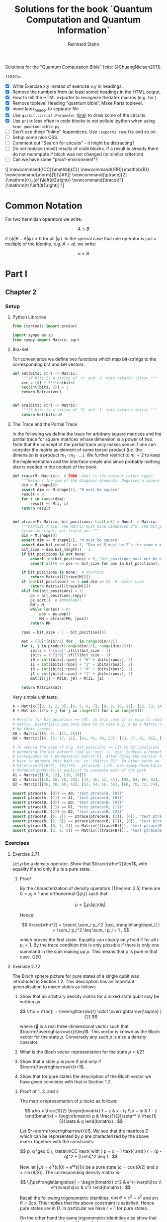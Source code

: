 #+title:  Solutions for the book `Quantum Computation and Quantum Information`
#+author: Reinhard Stahn
#+startup: inlineimages nolatexpreview show3levels

# TODO:
#+options: num:nil toc:3

Solutions for the "Quantum Computation Bible" [cite: @ChuangNielsen2011].

TODOs:
- [X] Write Exercise x.y instead of exercise x.y in headings.
- [X] Remove the numbers from (at least some) headings in the HTML output.
- [X] How to tell the HTML exporter to recognize the latex macros (e.g. for \norm).
- [X] Remove toplevel Heading "quantum bible", Make Parts toplevel.
- [X] move latex_header to separate file
- [X] Use ~qiskit.circuit.Parameter~ ([[https://qiskit.org/documentation/stubs/qiskit.circuit.QuantumCircuit.assign_parameters.html][link]]) to draw some of the circuits.
- [X] Use ~print~ less often in code blocks to not pollute ipython when using ~%run quantum-bible.py~.
- [ ] Don't use these "Inline" Appendices. Use ~:exports results~ and so on.
- [ ] Setup some nice CSS.
- [ ] Comment out "Search for circuits" - it might be distracting?
- [ ] Do not replace (most) results of code blocks. If a result is already there do not recompute if
  block was not changed (or similar criterion).
- [ ] Can we have some "proof-environment"?

#+name: insert-latex-macros-function-for-dynamic-block
#+begin_src emacs-lisp :results silent :exports none
  (defun org-dblock-write:insert-latex-macros (params)
    "Function of the dynamic block for latex macros."
    (let ((lines nil) (file (plist-get params :file)))
        (with-temp-buffer
            (insert-file-contents file)
            (setq lines (split-string (buffer-string) "\n" t)))
        (insert (mapconcat (lambda (str) (concat "#+latex_header: " str)) lines "\n"))
        (insert "\n#+begin_export html\n\\[\n")
        (insert (mapconcat 'identity lines "\n"))
        (insert "\n\\]\n#+end_export")))
#+end_src

# This dynamic block defines the relevant latex macros so that org mode catches them up. Define new
# macros in ./latex-macros.tex. Execute org-dblock-update to sync with latex-macros.tex. Don't
# forget to execute the source block of org-dblock-write:insert-latex-macros before!
#+BEGIN: insert-latex-macros :file "latex-macros.tex"
#+latex_header: \newcommand{\CC}{\mathbb{C}}
#+latex_header: \newcommand{\RR}{\mathbb{R}}
#+latex_header: \newcommand{\norm}[1]{\|#1\|}
#+latex_header: \newcommand{\ptrace}[2]{\mathrm{tr}_{#1}\left(#2\right)}
#+latex_header: \newcommand{\trace}[1]{\mathrm{tr}\left(#1\right)}
#+begin_export html
\[
\newcommand{\CC}{\mathbb{C}}
\newcommand{\RR}{\mathbb{R}}
\newcommand{\norm}[1]{\|#1\|}
\newcommand{\ptrace}[2]{\mathrm{tr}_{#1}\left(#2\right)}
\newcommand{\trace}[1]{\mathrm{tr}\left(#1\right)}
\]
#+end_export
#+END:

* Common Notation
:PROPERTIES:
:CUSTOM_ID: common-notation
:END:
For two hermitian operators we write:

$$ A \leq B $$

if $\langle\psi|B - A|\psi\rangle \geq 0$ for all $|\psi\rangle$. In the special case that one
operator is just a multiple of the Identity, e.g. $A=aI$, we write:

$$ a \leq B $$

* Part I
** Chapter 2
  :PROPERTIES:
  :header-args:python: :session *chapter-2* :tangle yes :comments link :results silent :exports both
  :END:
*** Setup
**** Python Libraries
#+begin_src python
  from itertools import product

  import sympy as sp
  from sympy import Matrix, sqrt
#+end_src

**** Bra-Ket
For convenience we define two functions which map bit-strings to the corresponding bra and ket vectors.

#+begin_src python
  def ket(bits: str) -> Matrix:
      """If bits is a string of '0' and '1' this returns |bits>."""
      vec = [0] * 2**len(bits)
      vec[int(bits, 2)] = 1
      return Matrix(vec)


  def bra(bits: str) -> Matrix:
      """If bits is a string of '0' and '1' this returns <bits|."""
      return ket(bits).H
#+end_src

**** The Trace and the Partial Trace
In the following we define the trace for arbitrary square matrices and the partial trace for square
matrices whose dimension is a power of two. Note that the concept of the partial trace only makes
sense if one can consider the matrix as element of some tensor product (i.e. the dimension is a
product $m_1\cdot m_2\cdot\ldots$). We further restrict to $m_i=2$ to keep the implementation and
the interface simple and since probably nothing else is needed in the context of the book.

#+begin_src python
  def trace(M: Matrix):  # TODO: what is the correct return type?
      """Returns the sum of the diagonal elements. Requires a square matrix."""
      dim = M.shape[0]
      assert dim == M.shape[1], "M must be square"
      result = 0
      for i in range(dim):
          result += M[i, i]
      return result


  def ptrace(M: Matrix, bit_positions: list[int] = None) -> Matrix:
      """Partial Trace. The Matrix must have dimension 2^n. The bit_positions describe which bits
      (from the right) get traced out."""
      dim = M.shape[0]
      assert dim == M.shape[1], "M must be square"
      assert dim.bit_count() == 1, "Dim of M must be 2^n for some n >= 0"
      bit_size = dim.bit_length() - 1
      if bit_positions is not None:
          assert len(bit_positions) > 0, "bit_positions must not be empty"
          assert all(0 <= pos <= bit_size for pos in bit_positions), "Invalid bit_positions"

      if bit_positions is None:  # shortcut
          return Matrix([[trace(M)]])
      if len(bit_positions) == 1 and dim == 2:  # corner case
          return Matrix([[trace(M)]])
      elif len(bit_positions) > 1:
          ps = bit_positions.copy()
          ps.sort()  # IMPORTANT!
          RM = M
          while len(ps) > 0:
              pos = ps.pop()
              RM = ptrace(RM, [pos])
          return RM

      rpos = bit_size - 1 - bit_positions[0]

      mat = [[0]*(dim//2) for _ in range(dim//2)]
      for i, j in product(range(dim//2), range(dim//2)):
          ibits = f"{i:b}".zfill(bit_size - 1)
          jbits = f"{j:b}".zfill(bit_size - 1)
          i0 = int(ibits[:rpos] + "0" + ibits[rpos:], 2)
          i1 = int(ibits[:rpos] + "1" + ibits[rpos:], 2)
          j0 = int(jbits[:rpos] + "0" + jbits[rpos:], 2)
          j1 = int(jbits[:rpos] + "1" + jbits[rpos:], 2)
          mat[i][j] = M[i0, j0] + M[i1, j1]

      return Matrix(mat)
#+end_src

Very simple unit tests:

#+begin_src python
  A = Matrix([[0, 1, 2, 3], [4, 5, 6, 7], [8, 9, 10, 11], [12, 13, 14, 15]])
  B = Matrix([[8*i + j for j in range(8)] for i in range(8)])

  # Results for bit_positions == [0], in this case it is easy to read out the results from the input
  # matrix. Essentially you only have to to view e.g. A as a Matrix of 2x2 matrices which you replace
  # by their traces.
  A0 = Matrix([[5, 9], [21, 25]])
  B0 = Matrix([[9, 13, 17, 21], [41, 45, 49, 53], [73, 77, 81, 85], [105, 109, 113, 117]])

  # To reduce the case of e.g. bit_positions == [1] to bit_positions == [0] use the fact that
  # permuting the bit pattern like so 'xyz' -> 'zyx' induces a Permutation on the basis vectors which
  # corresponds to a permutation matrix P1. After doing the partial trace we are left with 'zy' and
  # have to permute this back to 'yz' (Matrix P2). In other words we have the identity
  # P2*ptrace(P1*B*P1, [0])*P2 - ptrace(B, [i]). Use sympy.Permutation, sympy.PermutationMatrix, and
  # PermutationMatrix.as_explicit to automate most of the work.
  A1 = Matrix([[10, 12], [18, 20]])
  B1 = Matrix([[18, 20, 26, 28], [34, 36, 42, 44], [82, 84, 90, 92], [98, 100, 106, 108]])
  B2 = Matrix([[36, 38, 40, 42], [52, 54, 56, 58], [68, 70, 72, 74], [84, 86, 88, 90]])

  assert ptrace(A, [0]) == A0, "test ptrace(A, [0])"
  assert ptrace(A, [1]) == A1, "test ptrace(A, [0])"
  assert ptrace(B, [0]) == B0, "test ptrace(B, [0])"
  assert ptrace(B, [1]) == B1, "test ptrace(B, [1])"
  assert ptrace(B, [2]) == B2, "test ptrace(B, [2])"
  assert ptrace(B, [0, 2]) == ptrace(ptrace(B, [2]), [0]), "test ptrace(B, [0, 2])"
  assert ptrace(B, [2, 0]) == ptrace(ptrace(B, [2]), [0]), "test ptrace(B, [2, 0])"
  assert ptrace(B, [0, 1, 2]) == Matrix([[trace(B)]]), "test ptrace(B, [0, 1, 2])"
  assert ptrace(B, [2, 1, 0]) == Matrix([[trace(B)]]), "test ptrace(B, [2, 1, 0])"
#+end_src

*** Exercises
**** Exercise 2.71
Let $\rho$ be a density operator. Show that $\trace{\rho^2}\leq1$, with equality if and only if
$\rho$ is a pure state.

***** Proof
By the characterization of density operators (Theorem 2.5) there are $0<p_i\leq 1$ and orthonormal
$\{|\psi_i\rangle\}$ such that:

$$
  \rho = \sum_i p_i |\psi_i\rangle\langle\psi_i| .
$$

Hence:

$$
  \trace{\rho^2} = \trace{ \sum_i p_i^2 |\psi_i\rangle\langle\psi_i| } = \sum_i p_i^2 \leq \sum_i p_i = 1 ,
$$

which proves the first claim. Equality can clearly only hold if for all $i$: $p_i=1$. By the trace
condition this is only possible if there is only one summand in the sum making up $\rho$. This means
that $\rho$ is pure in that case. QED.

**** Exercise 2.72
The Bloch sphere picture for pure states of a single qubit was introduced in Section 1.2. This
description has an important generalization to mixed states as follows.

1. Show that an arbitrary density matrix for a mixed state qubit may be written as

   $$
     \rho = \frac{I + \overrightarrow{r} \cdot \overrightarrow{\sigma} }{2}
   $$

  where $\overrightarrow{r}$ is a real three-dimensional vector such that
   $\norm{\overrightarrow{r}}\leq1$. This vector is known as the Bloch vector for the state
   $\rho$. Conversely any such $\rho$ is also a density operator.
2. What is the Bloch vector representation for the state $\rho=I/2$?
3. Show that a state $\rho$ is pure if and only if $\norm{\overrightarrow{r}}=1$.
4. Show that for pure states the description of the Bloch vector we have given coincides with that
   in Section 1.2.

***** Proof of 1, 3, and 4
The matrix representation of $\rho$ looks as follows:

$$
  \rho = \frac{1}{2} \begin{bmatrix} 1 + z & x - iy \\ x + iy & 1 - z \end{bmatrix}
  = \begin{bmatrix} p & \frac{1}{2}\zeta^* \\ \frac{1}{2}\zeta & q \end{bmatrix} .
$$

Let $r=\norm{\overrightarrow{r}}$. We see that the matrices $D$ which can be represented by $\rho$
are characterized by the above matrix together with the constraints:

$$
  p, q \geq 0,\; \zeta\in\CC \text{ with } p + q = 1 \text{ and } r = (p - q)^2 + |\zeta|^2 \leq 1 .
$$

Now let $|\psi\rangle=e^{i\gamma}(c|0\rangle+e^{i\varphi}s|1\rangle)$ be a pure state ($c=\cos(\theta/2)$ and $s=\sin(\theta/2)$). The
corresponding density matrix is:

$$
  \,|\psi\rangle\langle\psi| = \begin{bmatrix} c^2 & e^{-i\varphi}cs \\ e^{i\varphi}cs & s^2 \end{bmatrix} .
$$

Recall the following trigonometric identities: $\cos\theta=c^2-s^2$ and $\sin\theta=2cs$. This
implies that the above constraint is satisfied. Hence pure states are in $D$. In particular we have
$r=1$ for pure states.

On the other hand the same trigonometric identities also show that the constraint strengthened by
$r=1$ characterizes the pure states. Indeed, the correspondence between the two representations is
given by $x+iy=\zeta=e^{i\varphi}\sin\theta$ and $z=p-q=\cos\theta$. This shows claims 3 and 4 (for
the latter recall that the Bloch-Sphere is parameterized by
$(x,y,z)=(\sin\theta\cos\varphi,\;\sin\theta\sin\varphi,\;\cos\theta)$).

Clearly $D$ is a convex set, hence all density matrices are in $D$. This follows from the fact that
density operators are the (closed) convex hull of the pure states. This shows the original version
of claim 1 (we extended it a bit).

To show the rest of claim 1 it remains to prove that $D$ contains only density operators.

That $D$ contains only hermitian operators with trace=1 is clear. By exercise 4.5 we have
$(\overrightarrow{r} \cdot \overrightarrow{\sigma})^2=\norm{\overrightarrow{r}}^2I$. Since
$\overrightarrow{r} \cdot \overrightarrow{\sigma}$ is hermitian and not a multiple of $I$ we deduce
that it has the two eigenvalues $\pm\norm{\overrightarrow{r}}$. Hence (see [[#common-notation][section on notation]] for
the meaning):

$$
  0 \leq \frac{1 - \norm{\overrightarrow{r}}}{2} \leq \rho \leq  \frac{1 + \norm{\overrightarrow{r}}}{2} \leq 1 .
$$

In particular, $\rho$ is indeed a positive operator. Hence, $\rho$ is a density matrix. This shows
the rest of claim 1.

***** Solution to 2
$I/2$ is represented by $\overrightarrow{r}=(0,0,0)$. It corresponds to the ensemble $\{(1/2,|0\rangle),(1/2,|1\rangle)\}$.

**** Exercise 2.73
Let $\rho$ be a density operator. A minimal ensemble for $\rho$ is an ensemble
$\{(p_i, |\psi_i\rangle)\}$ containing a number of elements equal to the rank of $\rho$. Let
$|\psi\rangle$ be any state in the support of $\rho$ . (The /support/ of a Hermitian operator $A$
is the vector space spanned by the eigenvectors of $A$ with non-zero eigenvalues.) Show that there
is a minimal ensemble for $\rho$ that contains $|\psi\rangle$, and moreover that in any such
ensemble $|\psi\rangle$ must appear with probability

$$
  p = \frac{1}{\langle\psi|\rho^{-1}|\psi\rangle} ,
$$

where $\rho^{-1}$ is defined to be the inverse of $\rho$, when $\rho$ is considered as an operator
acting only on the support of $\rho$. (This definition removes the problem that $\rho$ may not have
an inverse.)

***** Proof
Consider the representation of $\rho$ by its eigenvectors (with non-zero eigenvalues):

$$
  \rho = \sum_{i=1}^n \lambda_i |i\rangle\langle i| .
$$

Since $|\psi\rangle$ is in the support of $\rho$ there are unique complex numbers $v_1,\ldots,v_n$
with:

$$
  \sum_{i=1}^n v_i \sqrt{\lambda_i} |i\rangle \in \RR |\psi\rangle \text{ and } \sum_{i=1}^n |v_i|^2 = 1 .
$$

Now extend these numbers to a unitary matrix $u\in\CC^{n\times n}$ such that $u_{ij}=v_j$ (formally
the existence follows from the Gram-Schmidt procedure). Let

$$
  \sqrt{p_i} |\psi_i\rangle := \sum_{i=1}^n u_{ij} \sqrt{\lambda_j} |j\rangle .
$$

By construction $|\psi\rangle=|\psi_1\rangle$. By Theorem 2.6 (Unitary Freedom in the ensemble for
density matrices) we found an ensemble containing $|\psi\rangle$ so the existence is
established. Conversely, the same Theorem states that any ensemble representing $\rho$ and
satisfying $|\psi_1\rangle=|\psi_1\rangle$ must satisfy the above constraint for a matrix $u$ whose
first row is $v$.

By the above contraint and the spectral theorem we have:

$$
  \sqrt{p_i p_j} \langle\psi_i|\rho^{-1}|\psi_j\rangle
  = \sum_{kl} u_{ik}^\dagger \sqrt{\lambda_k} \langle k| \rho^{-1} u_{jl} \sqrt{\lambda_l} |l\rangle
  = \sum_{k} u_{jk} u_{ki}^* \lambda_k \langle k|\rho^{-1}|k\rangle
  = \delta_{ij} .
$$

Setting $i=j=1$ proves the claim. QED.

*Remark:* The proof shows that each minimal ensemble $(\sqrt{p_i}|\psi_i\rangle)$ is an orthonormal
basis on the support of $\rho$ with respect to the inner product given by
$\langle\varphi|\rho^{-1}|\psi\rangle$.

**** Exercise 2.74
Suppose a composite of systems A and B is in the state $|a\rangle|b\rangle$, where $|a\rangle$ is a
pure state of system A, and $|b\rangle$ is a pure state of system B. Show that the reduced density
operator of system A alone is a pure state.

***** Proof
The joint state is indeed a /simple/ tensor product (i.e. a product state):

$$
  \,|a\rangle |b\rangle = |a\rangle \otimes |b\rangle .
$$

The corresponding density matrix is:

$$
  \rho = |a\rangle\langle a| \otimes |b\rangle\langle b| .
$$

The reduced density operator for A is obtained by taking the partial trace with respect to B:

$$
  \rho_A = \ptrace{B}{\rho} = |a\rangle\langle a|.
$$

This is indeed the pure state $|a\rangle$. QED.

**** Exercise 2.75
For each of the four Bell states, find the reduced density operator for each qubit.

***** Solution
The four Bell States are given by:

$$
  \,|\beta_{xy}\rangle = \frac{1}{\sqrt{2}} \left( |0y\rangle + (-1)^{x} |1\overline{y}\rangle \right) ,
$$

where $\overline{y}$ denotes the negation of $y$. Using $\trace{|i\rangle\langle j|}=\delta_{ij}$ we deduce:

$$
  \ptrace{2}{|\beta_{xy}\rangle} = \frac{1}{2} (|0\rangle\langle0| + |1\rangle\langle1|) = \frac{1}{2} I .
$$

and in the same way:

$$
  \ptrace{1}{|\beta_{xy}\rangle} = \frac{1}{2} (|y\rangle\langle y|
  \,+\, |\overline{y}\rangle\langle\overline{y}|) = \frac{1}{2} I .
$$

So in all 8 cases we get the same result: $I/2$.

*Remark:* We see that knowledge of all partial traces is not sufficient to reconstruct the original
state.

**** Exercise 2.76
Extend the proof of the Schmidt decomposition to the case where A and B may have state spaces of
different dimensionality.

***** Proof
Of course one may reuse the proof from the book by utilizing the general form of the singular value
decompostion for non-square matrices.

Alternatively: Assume wlog $\dim(H_A)\leq\dim(H_B)$. We already have a proof for the case of equal
dimensions hence assume $\dim(H_A)<\dim(H_B)$. Now we extend A by a direct sum with a Hilbert Space
$R$ such that:

$$
  \dim(H_A \oplus R) = \dim(H_B) .
$$

By the already proved special case of the theorem we get a Schmidt-Decomposition on $(H_A\oplus R)\otimes H_B$:

$$
  \,|\psi\rangle = \sum_i \lambda_i \, |i_A\rangle |i_B\rangle .
$$

We have to prove that $|i_A\rangle\in H_A$ for all $i$. Indeed, let $|r\rangle\in R$ and consider:


$$
  \langle i_A|r\rangle = \langle i_A, i_B | r, i_B \rangle = \sum_j \langle j_A, j_B | r, i_B \rangle
  = \langle \psi | r, i_B \rangle = 0 .
$$
This shows the claim. QED.

**** Exercise 2.77
Suppose ABC is a three component quantum system. Show by example that there are quantum states of
such systems which can not be written in the form

$$
  \,|\psi\rangle = \sum_i \lambda_i |i_A, i_B, i_C\rangle
$$

where $\lambda_i$ are real numbers, and $|i_A\rangle$, $|i_B\rangle$, $|i_C\rangle$ are orthonormal
vectors of the respective systems.

***** Proof
Suppose a Schmidt-like decomposition is possible for a state with respect to ABC. Then the reduced
density operators in A, B and C must have the same set of eigenvalues. Hence, to show that such a
decomposition is not possible for a given state it suffices to show that the sets of eigenvalue are
not all equal.

To spare us boring calculations lets introduce a nice function which takes a state vector of a
three-qubit system ABC as input (this is already the simplest case where we can find counter
examples). As output it reports the eigenvalues of the density matrix of each subsystem.

#+name: exercise-2-77-1
#+begin_src python
  def get_eigenvals_of_ABC(state_vector: Matrix):
      """Calculate eigenvals of subsystems of three-qubit system (for Exercise 2.77)."""
      density = state_vector * state_vector.H
      DA = ptrace(density, [1, 2])
      DB = ptrace(density, [0, 2])
      DC = ptrace(density, [0, 1])

      result = ""
      for S, D in [("A", DA), ("B", DB), ("C", DC)]:
          result += f"Eigenvalues in {S}: {D.eigenvals()}.\n"

      return result
#+end_src

The following code-snippit shows that

$$
  \frac{1}{\sqrt{3}} (|000\rangle + |010\rangle + |011\rangle)
$$

cannot be decomposed as required:

#+name: exercise-2-77-2
#+begin_src python :results replace
  get_eigenvals_of_ABC((ket('000') + ket('010') + ket('011')) / sqrt(3))
#+end_src

#+RESULTS: exercise-2-77-2
: Eigenvalues in A: {1/2 - sqrt(5)/6: 1, sqrt(5)/6 + 1/2: 1}.
: Eigenvalues in B: {1/2 - sqrt(5)/6: 1, sqrt(5)/6 + 1/2: 1}.
: Eigenvalues in C: {1: 1, 0: 1}.

**** Exercise 2.78
Prove that a state $|\psi\rangle$ of a composite system AB is a product state if and only if it has
Schmidt number 1. Prove that $|\psi\rangle$ is a product state if and only if $\rho^A$ (and thus
$\rho^B$) are pure states.

***** Proof
A product state is a state which can be represented by a /simple/ tensor product
$|\alpha\rangle\otimes|\beta\rangle$. But this is by definition the same as having Schmidt-Rank 1.

For the second part consider the Schmidt-Decomposition:

$$
  \, |\psi\rangle = \sum_{i=1}^r \lambda_i |i_A\rangle \otimes |i_B\rangle .
$$

Hence the reduced state on system A is (take the partial trace on B):

$$
  \rho^A = \sum_{i=1}^r \lambda_i^2 |i_A\rangle\langle i_A| .
$$

Since $\sum_i\lambda_i^2=1$ and $\lambda_i>0$ this can only be a pure state (a projection operator,
i.e. $\rho^2=\rho$) if $r=1$. This is the same as $|\psi\rangle$ being a product state. QED.

**** Exercise 2.79
Consider a composite system consisting of two qubits. Find the Schmidt decompositions of the states

$$
  \frac{|00\rangle + |11\rangle}{\sqrt{2}}; \quad
  \frac{|00\rangle + |01\rangle +  |10\rangle + |11\rangle}{2}; \quad \text{and} \quad
  \frac{|00\rangle + |01\rangle + |10\rangle}{\sqrt{3}} .
$$

***** Solution
The first state clearly is already represented as Schmidt-Decomposition.

The second term has Schmidt-Decomposition $|+\rangle\otimes|+\rangle$, where
$|+\rangle=(|0\rangle+|1\rangle)/\sqrt{2}$ is "the" positive eigenvector of the Pauli Operator =X=.

For the third one we have to calculate something. The proof of the existence of the
Schmidt-Decomposition gives a procedure to actually calculate it. First let us find the Matrix
$A\in\CC^{2\times2}$ such that:

$$
  \frac{|00\rangle + |01\rangle + |10\rangle}{\sqrt{3}} = \sum_{ij} A_{ij} |i\rangle \otimes |j\rangle .
$$

Clearly the following is the only matrix satisfying the above equation:

$$
  A = \frac{1}{\sqrt{3}} \begin{bmatrix} 1 & 1 \\ 1 & 0 \end{bmatrix} .
$$

We need to find the singular value decomposition of $A$. Since $A$ is hermitian this simplifies to
find the spectral decomposition $A=UDU^\dagger$.

One can use sympy to do this. The eigenvalues are:

$$
  \lambda_{\pm} = \frac{\sqrt{3}}{6} \left( 1 \pm \sqrt{5} \right) .
$$

"The" eigenvectors are:

$$
  \,|\pm_A\rangle = \frac{1}{\sqrt{10 \pm 2\sqrt{5}}} \left((1 \pm \sqrt{5})|0\rangle + 2|1\rangle \right) .
$$

With this we can write down the Schmidt-Decomposition:

$$
  \frac{|00\rangle + |01\rangle + |10\rangle}{\sqrt{3}}
  = \lambda_+ |+_A\rangle|+_A\rangle + \lambda_- |-_A\rangle|-_A\rangle .
$$

Note that the fact that the eigenvectors can be chosen with real entries simplifies things.

**** Exercise 2.80
Suppose $|\psi\rangle$ and $|\varphi\rangle$ are two pure states of a composite quantum system with
components A and B, with identical Schmidt coefficients. Show that there are unitary transformations
$U$ on system A and $V$ on system B such that $|\psi\rangle = (U \otimes V )|\varphi\rangle$.

***** Proof
That $|\psi\rangle$ and $|\varphi\rangle$ have the same Schmidt coefficients means that there are
positive numbers $\lambda_i$ such that

\begin{align*}
  \, |\psi\rangle &= \sum_{i=1}^r \lambda_i |i_{A,\psi}\rangle |i_{B,\psi}\rangle , \\
  \, |\varphi\rangle &= \sum_{i=1}^r \lambda_i |i_{A,\varphi}\rangle |i_{B,\varphi}\rangle ,
\end{align*}

for some orthonormal sets $(|i_{A,\psi}\rangle)$, $(|i_{A,\varphi}\rangle)$, $(|i_{B,\psi}\rangle)$,
$(|i_{B,\varphi}\rangle)$. By the latter fact it is easy to find a unitary $U$ which maps
$|i_{A,\varphi}\rangle$ to $|i_{A,\psi}\rangle$ and similarly a $V$ for the B-system. These two
unitary operators satisfy the claim.

**** Exercise 2.81
Let $|AR_1\rangle$ and $|AR_2\rangle$ be two purifications of a state $\rho^A$ to a composite system
AR. Prove that there exists a unitary transformation $U_R$ acting on system R such that

$$
\,|AR_1\rangle = (I_A \otimes U_R ) |AR_2\rangle .
$$

***** Proof
Let

$$
  \rho^A = \sum_{i=1}^r \lambda_i^2 |i_A\rangle\langle i_A|
$$

be a Spectral-Decomposition of $\rho^A$ (in particular all the vectors involved form an orthonormal
set). Without loss of generality we may assume that $|AR_2\rangle$ adheres to the generic
construction from the book, that is

$$
\, |AR_2\rangle = \sum_{i=1}^r |i_A\rangle \otimes |i_R\rangle
$$

with an orthonormal set $(|i_R\rangle)$. A priori the Hilbert Space of $R$ could have dimension
smaller then $r$. But in that case we could simply augment $R$ by some additional dimensions.

Since $|AR_1\rangle$ and $|AR_2\rangle$ are purifications of the same state they have the same
Schmidt Numbers (the $\lambda_i$ from above). From Exercise 2.80 we deduce that there exist
unitary matrices $V_A$ and $V_R$ such that

$$
\,|AR_1\rangle = (V_A \otimes V_R ) |AR_2\rangle .
$$

To simplify notation let us write $V=V_A$. Slightly abusing notation, let us write
$\ptrace{R}{|\psi\rangle}$ when we mean $\ptrace{R}{|\psi\rangle\langle\psi|}$. We have

$$
  \rho^A = \ptrace{R}{|AR_1\rangle} = \ptrace{R}{V\otimes V_R \, |AR_2\rangle} = V^\dagger \rho^A V .
$$

This implies that $V$ leaves the eigenspaces of $\rho^A$ invariant (that is, an eigenvector of some
eigenvalue is mapped to a possibly different eigenvector of the same eigenvalue).

For the moment let us assume that all $\lambda_i$ are equal, that is $\lambda_i=1/r$. Let
$(v_{ij})\in\CC^{r\times r}$ be the matrix representation of $V$ on the eigenspace of $1/r$. We
have:

$$
\, |AR_1\rangle = V \otimes V_R \, |AR_2\rangle = \frac{1}{r} \sum_{ij} v_{ji} |j_A\rangle \otimes V_R|i_R\rangle
  = \frac{1}{r} \sum_{j} |j_A\rangle \otimes \left( \sum_i v_{ji} V_R|i_{R}\rangle \right) .
$$

Let $|j_{R'}\rangle=\sum_{i}v_{ji}V_R|i_{R}\rangle$. These vectors form an orthonormal set
since $(v_{ij})$ is a unitary matrix (and transposed unitary matrices are unitary too) and the
$(|i_R\rangle)$ are orthonormal. Hence there is a unitary matrix $U_R$ such that
$|j_{R'}\rangle=U|j_R\rangle$. This together with the previous equation implies the desired result:

$$
\, |AR_1\rangle = (I_A \otimes U_R) |AR_2\rangle .
$$

The general case follows by decomposing $|AR_1\rangle$ and $|AR_2\rangle$ into direct sums over the
eigenspaces of $\rho^A$ and repeating the above reasoning for each one. Note that in the above
reasoning for the special case the particular value of the trace was unimportant! QED.

**** Exercise 2.82
Suppose $\{p_i , |\psi_i\rangle\}$ is an ensemble of states generating a density matrix $\rho$
for a quantum system A. Introduce a system R with orthonormal basis $|i\rangle$.

1. Show that $\sum_i \sqrt{p_i} |\psi_i\rangle|i\rangle$ is a purification of $\rho$.
2. Suppose we measure R in the basis $(|i\rangle)$, obtaining outcome i. With what probability do we
   obtain the result $i$, and what is the corresponding state of system A?
3. Let $|AR\rangle$ be any purification of $\rho$ to the system AR. Show that there exists an
   orthonormal basis $|i\rangle$ in which R can be measured such that the corresponding
   post-measurement state for system A is $|\psi_i\rangle$ with probability $p_i$.

Remark (which is missing in the book): In sub-exercise 3 one may assume that the space $R$ is large
enough to hold all the $|i\rangle$ even if the purification does not need that many dimensions (two
ensembles always have at least $r$ (rank) members but might have more, see also Theorem 2.6).

***** Proof of 1
This was /essentially/ shown in the book right before Exercise 2.79! In the book it was /implicitly/
assumed that the $|\psi\rangle$ are orthonormal (by using the Schmidt-Decomposition of $\rho$). But
the proof did not use this fact. QED.

***** Proof of 2
Recall that:

$$
  \,|AR\rangle = \sum_i \sqrt{p_i} |\psi_i\rangle |i\rangle .
$$

The measurement of $i$ as viewed from the whole system AR is represented by
$I\otimes|i\rangle\langle i|$ (see Box 2.6). Hence the probability to measure $i$ is:

$$
  p(i) = \langle AR|I\otimes|i\rangle\langle i| AR\rangle = p_i .
$$

The post-measurement state is:

$$
  \frac{1}{p(i)} I\otimes|i\rangle\langle i| AR\rangle = |\psi\rangle|i\rangle .
$$

Restricted to A this is corresponds to $|\psi\rangle$ (note that this does not /directly/ follow
from Postulate 4 but it is easy to show that product state behave nice under decomposition into the
corresponding subsystems). QED.

*Although it is not asked for*, here is the state of R expressed as a density matrix (before measurement):

$$
  \rho^R = \ptrace{A}{|AR\rangle\langle AR|} = \sum_{ij} \sqrt{p_i p_j} \langle\psi_i|\psi_j\rangle |i\rangle\langle i| .
$$

It is nice to verify that the after measurement results restricted to R are consistent with the
above:

$$
  p(i) = p_i = \trace{|i\rangle\langle i| \rho^R} ,
$$

and

$$
\,  |i\rangle = \frac{1}{p_i} |i\rangle\langle i| \rho^R |i\rangle\langle i| .
$$

***** Proof of 3
Unfortunately there is a notation clash here. Let us rename the orthonormal set used in part 1 to
$(|i_0\rangle)$ and the corresponding purified vector to $|AR_0\rangle$. By exercise 2.81 (freedom
of purifications) there is a unitary operator $U_R$ such that:

$$ |AR\rangle = I\otimes U_R \; |AR_0\rangle $$

Hence we may use the basis $(|i\rangle=U_R|i_0\rangle)$ to achieve the desired goal.

But note a subtle issue here: A priori $U_R$ is not necessarily defined on each individual
$|i_0\rangle$. The reason is, that each density operator has ensembles with arbitrary many states
(of course they are all linearly dependent to some $r$ dimensional set due to Theorem 2.6). This
implies that R0 can be arbitrary large if one takes the construction in sub-exercise 1. On the
other hand one can just "add some dimensions" to R if necessary and extend $U_R$ unitarily. QED.

* Part II
** Chapter 4
  :PROPERTIES:
  :header-args:python: :session *chapter-4* :tangle yes :comments link :results silent :exports both
  :END:
*** Setup
**** Setup Python Libraries
#+name: setup-chapter-4
#+begin_src python
  from functools import reduce
  from itertools import product
  from typing import Any

  import sympy as sp
  from sympy import cos, exp, I, Matrix, pi, sin, sqrt
  from sympy.physics.quantum import TensorProduct
  from sympy.combinatorics import Permutation as Perm

  import numpy as np
  import numpy.typing as npt

  from qiskit.circuit import QuantumCircuit, Parameter as Param
#+end_src

**** Pauli- and Rotation-Matrices
The Pauli matrices, and some related matrices:

#+name: paulis-and-friends
#+begin_src python
  # The Paulis:
  X = Matrix([[0, 1], [1, 0]])
  Y = Matrix([[0, -I], [I, 0]])
  Z = Matrix([[1, 0], [0, -1]])

  # Identity
  Id = Matrix([[1, 0], [0, 1]])
  # Hadamard Gate
  H = Matrix([[1, 1], [1, -1]]) / sqrt(2)
  # Phase Gate (sqrt(Z))
  S = Matrix([[1, 0], [0, I]])
  # pi/8 Gate
  T = Matrix([[1, 0], [0, exp(pi * I / 4)]])

  # Rotation Operators
  # - Rz: Phase Shift
  # - Rx: "Strange" Rotation
  # - Ry: Real Rotation
  theta = sp.symbols('theta')
  Rz = Matrix([[exp(-I*theta/2), 0], [0, exp(I*theta/2)]])
  Rx = Matrix([[cos(theta/2), -I*sin(theta/2)], [-I*sin(theta/2), cos(theta/2)]])
  Ry = Matrix([[cos(theta/2), -sin(theta/2)], [sin(theta/2), cos(theta/2)]])
#+end_src

The rotation operators correspond to a rotation of angle $\theta$ around the respective axis in the
*Bloch Sphere* (See Exercise 4.6).

#+caption: The Bloch Sphere
#+name: bloch-sphere.svg
#+attr_org: :width 400px
#+attr_html: :style width: 50%
[[./images/bloch-sphere.svg]]

**** SWAP - a two-qubit Gate
The =SWAP= Gate takes two qubits and exchanges their state. It is a permutation on the basis vectors:

#+name: swap-gate
#+begin_src python
  SWAP = Matrix([
    [1, 0, 0, 0],
    [0, 0, 1, 0],
    [0, 1, 0, 0],
    [0, 0, 0, 1]
  ])
#+end_src

**** Controlled Gates
For the definition of the controlled gates we introduce the projections $P_j$ corresponding to the
computational basis. Moreover we generalize the Tensor Product (Kronecker Product on Matrices) to
take more then two argumentes (sympy only allows two arguments, which is not convenient).

#+name: projection-operators
#+begin_src python
  # First define the projections onto the computational basis
  P0 = Matrix([[1, 0], [0, 0]])
  P1 = Matrix([[0, 0], [0, 1]])

  def tprod(A1, *As):
      """Generalize TensorProduct to one and more then two arguments."""
      P = A1
      for A in As:
          P = TensorProduct(P, A)
      return P
#+end_src

The most basic controlled gates are the controlled Pauli Gates on two qubits. The function ~make_CU~
generalizes this construction to arbitrary single-qubit gates on arbitrary many wires:

#+name: controlled-pauli-gates
#+begin_src python
  # controlled X (NOT), Y, and Z gates
  CX = tprod(P0, Id) + tprod(P1, X)
  CY = tprod(P0, Id) + tprod(P1, Y)
  CZ = tprod(P0, Id) + tprod(P1, Z)


  def make_CU(num_wires: int, control: int, target: int, U: Matrix) -> Matrix:
      """Returns a controlled U Gate. U must be single qubit gate. Wires are
      numbered 0 to num_wires - 1."""
      assert 0 <= control < num_wires, "control out of range"
      assert 0 <= target < num_wires, "target out of range"
      assert control != target, "target must differ from control"
      assert U.rows == U.cols == 2, "U must be single-qubit gate"

      t0 = [Id]*num_wires
      t1 = [Id]*num_wires

      t0[control] = P0
      t1[control] = P1
      t1[target] = U

      return tprod(*t0) + tprod(*t1)
#+end_src

There are a few straightforward ways to generalize the above defined simple controlled gates.

- One can allow for multiple controls ($C^nU$ gates). One instance is the /Toffoli Gate/ aka $CCX$
  aka $C^2X$.
- Normally, e.g. $C^3X$ is "activated" by the bit pattern =111=. One can generalize this to let a
  different bit pattern, like =101=, activate it.
- One can also allow for $U$ to be a multi-qubit gate (multiple targets). In general this requires
  to specify how to wire the targets into $U$ (in which order) but for some examples like the
  /Fredkin Gate/ (aka =CSWAP=) this is an irrelevant question since the =SWAP= gate is symmetric in
  its inputs.

#+name: other-controlled-gates
#+begin_src python
  # Toffoli Gate aka CCX
  Toff = tprod(P0, P0, Id) + tprod(P0, P1, Id) + tprod(P1, P0, Id) + tprod(P1, P1, X)

  # Fredkin Gate aka CSWAP
  Fred = tprod(P0, Id, Id) + tprod(P1, SWAP)
#+end_src

Since we need them sometimes, in the following we define a factory for controlled gates with multiple controls.

#+name: make-CnU-gates
#+begin_src python
  def make_CnU(num_wires: int, controls: list[int], target: int, U: Matrix) -> Matrix:
      """Generalization of make_CU to several controls."""
      assert all([0 <= c < num_wires for c in controls]), "controls out of range"
      assert 0 <= target < num_wires, "target out of range"
      assert all([c != target for c in controls]), "target must differ from controls"
      assert U.rows == U.cols == 2, "U must be single-qubit gate"

      P = [P0, P1]

      CnU = None
      ts = []
      for bitlist in product(*[[0, 1]]*len(controls)):
          t = [Id]*num_wires

          for i, bit in enumerate(bitlist):
              t[controls[i]] = P[bit]

          ts.append(t)
      ts[-1][target] = U

      tensors = [tprod(*t) for t in ts]
      CnU = None
      for tensor in tensors:
          CnU = tensor if CnU is None else CnU + tensor

      return CnU
#+end_src

Some very simple Unit Tests:

#+name: unit-tests-for-controlled-gates
#+begin_src python
  assert make_CU(2, 0, 1, X) == CX, "Expected CX Gate (1)"
  assert make_CU(3, 1, 2, X) == tprod(Id, CX), "Expected CX Gate (2)"

  assert make_CnU(3, [0, 1], 2, X) == Toff, "Expected Toffoli Gate (1)"
  assert make_CnU(4, [1, 2], 3, X) == tprod(Id, Toff), "Expected Toffoli Gate (2)"
#+end_src

**** Two-Level Gates
Two-Level gates are gates which act non-trivially only on two base vectors (computational
base). They are a direct generalization of /fully controlled/ single-qubit gates, whose two base
vectors must additionally satisfy the property that the bit-representation of their index must be
equal up to a single bit-flip.

In the following we provide a utility function to quickly generate a two-level matrix. It is
designed to work well together with the procedure to decompose general matrices into two-level
matrices outlined in chapter 4.5.1 of the book.

#+name: make-two-level-gates
#+begin_src python
  def make_twolevel(dim: int, indices: list[int], row: list) -> Matrix:
      """Make a two level unitary matrix essentially by giving an unnormalized row.

      Let i,j=indices, a,b=row, n=norm((a,b)). The resulting unitary matrix U satisfies
      (U_{ii},U_{ij}=(a,b)/n if i<j, else (U_{ij},U_{ii}=(a,b)/n. The other is derived from
      conjugation, like that (a,b) -> (-b*,a*).
      """
      assert len(indices) == len(row) == 2, "Expected only two indices/rows."
      assert all([0 <= i < dim for i in indices]), "Indices out of range."
      i, j = indices
      assert i != j, "Indices must not be equal."
      i1, j1 = sorted([i, j])

      U = [[1 if i == j else 0 for j in range(dim)] for i in range(dim)]

      norm = sqrt(row[0]*row[0].conjugate() + row[1]*row[1].conjugate())
      r0, r1 = row[0]/norm, row[1]/norm

      U[i][i1], U[i][j1] = r0, r1
      U[j][i1], U[j][j1] = -r1.conjugate(), r0.conjugate()

      return Matrix(U)


  def make_onelevel(dim: int, index: int, factor) -> Matrix:
    """Make a diagonal matrix with `factor` at position `index`."""
    U = [[1 if i == j else 0 for j in range(dim)] for i in range(dim)]
    U[index][index] = factor
    return Matrix(U)
#+end_src

The following tests also illustrate how the function works. Take the first test as an example. The
first index, which is 1 in test 1, determines in which row we put ~[4,3]~. The columns are specified
by the /sorted/ indices: 0 and 1. Then the corresponding "conjugate row" is inserted and finally we
normalize.

#+name: test-two-level-gates
#+begin_src python
  assert make_twolevel(4, [1,0], [3, 4]) == Matrix([
      [-4, 3, 0, 0],
      [ 3, 4, 0, 0],
      [ 0, 0, 5, 0],
      [ 0, 0, 0, 5]]) / 5, "test: make_twolevel 1"
  assert make_twolevel(4, [2,1], [3, 4*I]) == Matrix([
      [5,   0,   0, 0],
      [0, 4*I,   3, 0],
      [0,   3, 4*I, 0],
      [0,   0,   0, 5]]) / 5, "test: make_twolevel 2"
#+end_src

**** The Search for Circuits
In the following we document some /very basic/ approaches to find circuits consisting of
(relatively) simple gates to construct more complex gates.

The simplest non-trivial test case is to find the construction of $C^2U$ by a circuit consisting
only of controlled $X$, $V$, and $V^\dagger$, where $V$ is unitary with $V^2=U$. That is, we want to
find the construction from Figure 4.8 by exhausive search.

Possible Approaches (checkbox means that it is tried out within this document):
- [X] via sympy directly on matrices
- [X] via numpy (on matrices)
- [ ] via sympy but replacing matrices by permutations (in the spirit of the solution to exercise 4.27).
- [ ] outside python to avoid slow loops

***** Approach 1: via Sympy - Don't do this!
Here I document the approach via Sympy. This is not really a feasable approach since Matrix
Multiplication in Sympy is *extremely* slow. Of course this is not entirely unexpected since sympy
is not meant to be used in a brute force environment.

In fact, finding the circuit of Figure 4.8 via brute force is out of reach for this approach. It
can't be done within "reasonable" time limits. Going through all combinations of *just two gates*
(just 25=5*5 cases for the five admissible gates) already takes one second. For three gates the
number raises to almost nine seconds. So several minutes are to be expected in case of five gates. I
count this as "unreasonable" since this is still a very small problem.

*Conclusion:* Do not use sympy to calculate lots of matrix products.

****** The search routine
Just for completeness here is the code:

#+name: search-for-circuits-approach-via-sympy
#+begin_src python
  def make_all_CU(num_wires: int, U: Matrix, name: str, pred=None) -> list[Any]:
      """Generate all CU gates, whose control/target wires satisfy an optional predicate."""
      if pred is None:
          pred = (lambda c, t: True)

      # All possible combinations of (control, target).
      all_cts = list(product(range(num_wires), range(num_wires)))
      all_cts = [(c, t) for (c, t) in all_cts if c != t and pred(c, t)]

      gates = []
      for c, t in all_cts:
          gate = make_CU(num_wires, c, t, U)
          gates.append(dict(  # The output is a list of dicts
              name=name,
              ct=(c, t),
              gate=gate,
          ))

      return gates


  def sp_search_circuits(n: int, admissible_gates: list[Matrix], Wanted_Gate: Matrix) -> str:
      """Find all circuits with n gates implementing Wanted_Gate."""
      solutions = []
      for gates in product(*([admissible_gates]*n)):
          gs = [g["gate"] for g in gates]
          prod = reduce((lambda x, y: x*y), gs)
          if sp.simplify(prod) == Wanted_Gate:  # wanted gate should already be simplified
              solutions.append(" * ".join([f"{g['name']}{g['ct']}" for g in gates]))
      return solutions
#+end_src

****** Testing the search routine
Here we try it out. You can use ipython magic function ~%time~ to measure how slow this approach is.

#+name: search-for-circuits-approach-via-sympy-tests
#+begin_src python
  V = Matrix([[1 - I, 1 + I], [1 + I, 1 - I]]) / 2
  assert sp.simplify(V*V) == X, "Exercise 28: V must be sqrt(X)."


  def make_pred_CX(num_wires):
      def pred_CX(c, t):
          return c < t and t < num_wires - 1
      return pred_CX


  def make_pred_CV(num_wires: int):
      def pred_CV(c, t):
          return c < t and t == num_wires - 1
      return pred_CV


  adm_CX = make_all_CU(3, X, "CX", make_pred_CX(3))
  adm_CV = make_all_CU(3, V, "CV", make_pred_CV(3))
  adm_CVh = make_all_CU(3, V.H, "CVh", make_pred_CV(3))

  admissible_gates = adm_CX + adm_CV + adm_CVh

  CX01 = make_CU(3, 0, 1, X)
  CX02 = make_CU(3, 0, 2, X)
  CV02 = make_CU(3, 0, 2, V)
  assert sp_search_circuits(1, admissible_gates, CX01) == ['CX(0, 1)'], "sp_search_circuits: CX01"
  assert sp_search_circuits(1, admissible_gates, CV02) == ['CV(0, 2)'], "sp_search_circuits: CV02"
  # We comment this out since it takes about a second:
  # result = sorted(['CX(0, 1) * CV(0, 2)', 'CV(0, 2) * CX(0, 1)'])
  # assert sorted(sp_search_circuits(2, admissible_gates, CX01 * CV02)) == result, "sp_search_circuits: CX01 * CV02"
#+end_src

***** Approach 2: via Numpy
*IMPORTANT:* Complex numbers in numpy are always implemented via floats. To avoid the typical
floating point arithmetic issues we assume that all numbers are either integrals or more generally
multiples of some ~2**(-n)~. In that case floating point arithmetic is exact (up to overflow).

****** Reimplement some basic auxiliary functions for numpy
First we have to reimplement some functions we already use at the sympy side:

#+name: numpy-make-controlled-gates
#+begin_src python
  def np_kron(A1: npt.ArrayLike, *As: list[npt.ArrayLike]) -> np.ndarray:
      """Generalize TensorProduct to one and more then two arguments."""
      P = A1
      for A in As:
          P = np.kron(P, A)
      return P


  def np_make_CU(num_wires: int, control: int, target: int, U: np.ndarray) -> np.ndarray:
      """Returns a controlled U Gate. U must be single qubit gate. Wires are
      numbered 0 to num_wires - 1."""
      assert 0 <= control < num_wires, "control out of range"
      assert 0 <= target < num_wires, "target out of range"
      assert control != target, "target must differ from control"
      assert U.shape == (2, 2), "U must be single-qubit gate"

      t0 = [np_Id]*num_wires
      t1 = [np_Id]*num_wires

      t0[control] = np_P0
      t1[control] = np_P1
      t1[target] = U

      return np_kron(*t0) + np_kron(*t1)


  def np_make_CnU(num_wires: int, controls: list[int], target: int, U: np.ndarray) -> np.ndarray:
      """Generalization of make_CU to several controls."""
      assert all([0 <= c < num_wires for c in controls]), "controls out of range"
      assert 0 <= target < num_wires, "target out of range"
      assert all([c != target for c in controls]), "target must differ from controls"
      assert U.shape == (2, 2), "U must be single-qubit gate"

      P = [np_P0, np_P1]

      CnU = None
      ts = []
      for bitlist in product(*[[0, 1]]*len(controls)):
          t = [np_Id]*num_wires

          for i, bit in enumerate(bitlist):
              t[controls[i]] = P[bit]

          ts.append(t)
      ts[-1][target] = U

      tensors = [np_kron(*t) for t in ts]
      CnU = None
      for tensor in tensors:
          CnU = tensor if CnU is None else CnU + tensor

      return CnU
#+end_src

****** Implementation of the search routine
Now we can implement the search routine:

#+begin_src python
  def np_make_all_CU(num_wires: int, U: Matrix, name: str, pred=None) -> list[Any]:
      if pred is None:
          pred = (lambda c, t: True)

      pairs = list(product(range(num_wires), range(num_wires)))
      pairs = [(c, t) for (c, t) in pairs if c != t and pred(c, t)]

      gates = []
      for c, t in pairs:
          gate = np_make_CU(num_wires, c, t, U)
          gates.append(dict(
              name=name,
              ct=(c, t),
              gate=gate,
          ))

      return gates


  def np_make_all_C2U(num_wires: int, U: np.ndarray, name: str, pred=None) -> list[Any]:
      if pred is None:
          pred = (lambda c, t: True)

      triples = list(product(*([range(num_wires)]*3)))
      triples = [(c0, c1, t) for (c0, c1, t) in triples if c0 < c1 and c0 != t and c1 != t and pred((c0, c1), t)]

      gates = []
      for c0, c1, t in triples:
          gate = np_make_CnU(num_wires, [c0, c1], t, U)
          gates.append(dict(
              name=name,
              ct=((c0, c1), t),
              gate=gate,
          ))

      return gates


  def np_search_circuit(n: int, admissible_gates: list[np.ndarray], Wanted_Gate: np.ndarray) -> str:
      """Find all solutions to exercise 4.28 with n gates."""
      solutions = []
      for gates in product(*([admissible_gates]*n)):
          gs = [g["gate"] for g in gates]
          prod = reduce((lambda x, y: x @ y), gs)
          if np.alltrue(prod == Wanted_Gate):
              solutions.append(" @ ".join([f"{g['name']}{g['ct']}" for g in gates]))
      return solutions


  def make_pred_CX(num_wires):
      def pred_CX(c, t):
          return c < t and t < num_wires - 1
      return pred_CX


  def make_pred_CV(num_wires: int):
      def pred_CV(c, t):
          return c < t and t == num_wires - 1
      return pred_CV


  def make_pred_CCX(num_wires: int):
      def pred_CCX(c, t):
          return c[0] < t and c[1] < t and t < num_wires - 1
      return pred_CCX
#+end_src

****** Pauli Matrices (and friends) for numpy
Now let us redefine the Pauli Matrices within numpy:

#+name: numpy-paul-matrices
#+begin_src python
  np_X = np.array([[0, 1], [1, 0]])
  np_Y = np.array([[0, -1j], [1j, 0]])
  np_Z = np.array([[1, 0], [0, -1]])

  np_Id = np.eye(2)
  np_P0 = np.array([[1, 0], [0, 0]])
  np_P1 = np.array([[0, 0], [0, 1]])

  # Half-integral-numbers should be OK too since floats are binary
  np_V = np.array([[1 - 1j, 1 + 1j], [1 + 1j, 1 - 1j]]) / 2
  np_Vt = np_V.conj().T
  assert np.alltrue(np_V @ np_V == np_X), "np_V must be sqrt(np_X)."
#+end_src

****** Basic Unit Tests
Very simple unit tests:

#+name: numpy-unit-tests-for-search-circuit
#+begin_src python
  np_adm_CX = np_make_all_CU(3, np_X, "CX", make_pred_CX(3))
  np_adm_CV = np_make_all_CU(3, np_V, "CV", make_pred_CV(3))
  np_adm_CVh = np_make_all_CU(3, np_Vt, "CVh", make_pred_CV(3))

  np_admissible_gates = np_adm_CX + np_adm_CV + np_adm_CVh

  # For convenience:
  def shorten_admissible_gates(admissible_gates):
      return [dict(name=ag["name"], ct=ag["ct"]) for ag in admissible_gates]


  np_CX01 = np_make_CU(3, 0, 1, np_X)
  np_CX02 = np_make_CU(3, 0, 2, np_X)
  np_CV02 = np_make_CU(3, 0, 2, np_V)
  np_CVt02 = np_make_CU(3, 0, 2, np_Vt)
  assert np_search_circuit(1, np_admissible_gates, np_CX01) == ['CX(0, 1)'], "np_search_circuit: CX01"
  assert sorted(np_search_circuit(1, np_admissible_gates, np_CV02)) == ['CV(0, 2)'], "np_search_circuit: CV02"
  result = sorted(['CX(0, 1) @ CV(0, 2)', 'CV(0, 2) @ CX(0, 1)'])
  assert sorted(np_search_circuit(2, np_admissible_gates, np_CX01 @ np_CV02)) == result, "np_search_circuit: CX01 @ CV02"
#+end_src

****** Find all minimal implementations of the Toffoli Gate
Finally we can actually search for all realizations of the Toffoli Gate (=CCX=):

#+name: numpy-search-toffoli
#+begin_src python
  np_Toff = np.array(Toff)

  # we deactivate the code since it takes around 10 seconds to execute
  if False:
      np_search_circuit(5, np_admissible_gates, np_Toff)
  # Produces among 19 others the solution from the book:
  # 'CV(0, 2) @ CX(0, 1) @ CVt(1, 2) @ CX(0, 1) @ CV(1, 2)',
#+end_src

We obtain 20 solutions using exactly 5 gates to represent the Toffoli (with less gates it is not possible):

#+begin_example
CX(0, 1) @ CV(0, 2) @ CVh(1, 2) @ CX(0, 1) @ CV(1, 2)
CX(0, 1) @ CV(1, 2) @ CX(0, 1) @ CVh(0, 2) @ CVh(1, 2)
CX(0, 1) @ CV(1, 2) @ CX(0, 1) @ CVh(1, 2) @ CVh(0, 2)
CX(0, 1) @ CV(1, 2) @ CVh(0, 2) @ CX(0, 1) @ CVh(1, 2)
CX(0, 1) @ CVh(0, 2) @ CV(1, 2) @ CX(0, 1) @ CVh(1, 2)
CX(0, 1) @ CVh(1, 2) @ CX(0, 1) @ CV(0, 2) @ CV(1, 2)
CX(0, 1) @ CVh(1, 2) @ CX(0, 1) @ CV(1, 2) @ CV(0, 2)
CX(0, 1) @ CVh(1, 2) @ CV(0, 2) @ CX(0, 1) @ CV(1, 2)
CV(0, 2) @ CX(0, 1) @ CVh(1, 2) @ CX(0, 1) @ CV(1, 2)
CV(0, 2) @ CV(1, 2) @ CX(0, 1) @ CVh(1, 2) @ CX(0, 1)
CV(1, 2) @ CX(0, 1) @ CV(0, 2) @ CVh(1, 2) @ CX(0, 1)
CV(1, 2) @ CX(0, 1) @ CVh(1, 2) @ CX(0, 1) @ CV(0, 2)
CV(1, 2) @ CX(0, 1) @ CVh(1, 2) @ CV(0, 2) @ CX(0, 1)
CV(1, 2) @ CV(0, 2) @ CX(0, 1) @ CVh(1, 2) @ CX(0, 1)
CVh(0, 2) @ CX(0, 1) @ CV(1, 2) @ CX(0, 1) @ CVh(1, 2)
CVh(0, 2) @ CVh(1, 2) @ CX(0, 1) @ CV(1, 2) @ CX(0, 1)
CVh(1, 2) @ CX(0, 1) @ CV(1, 2) @ CX(0, 1) @ CVh(0, 2)
CVh(1, 2) @ CX(0, 1) @ CV(1, 2) @ CVh(0, 2) @ CX(0, 1)
CVh(1, 2) @ CX(0, 1) @ CVh(0, 2) @ CV(1, 2) @ CX(0, 1)
CVh(1, 2) @ CVh(0, 2) @ CX(0, 1) @ CV(1, 2) @ CX(0, 1)
#+end_example

*** Exercises
**** Exercise 4.1
In Exercise 2.11, which you should do now if you haven’t already done it, you computed the
eigenvectors of the Pauli matrices. Find the points on the Bloch sphere which correspond to the
normalized eigenvectors of the different Pauli matrices.

***** Solution
The eigenvalues are $\pm1$ for all Pauli matrices. The eigenvectors (tip: ~Z.eigenvects()~) are:

| Pauli | Eigenvector for $+1$                     | Eigenvector for $-1$                      |
|-------+------------------------------------------+-------------------------------------------|
| Z     | $\vert0\rangle$                          | $\vert1\rangle$                           |
| X     | $2^{-1/2}(\vert0\rangle+\vert1\rangle)$  | $2^{-1/2}(\vert0\rangle-\vert1\rangle)$   |
| Y     | $2^{-1/2}(i\vert0\rangle-\vert1\rangle)$ | $2^{-1/2}(-\vert0\rangle+i\vert1\rangle)$  |

Recall the correspondence between the state vector and the parameterization of the Bloch Sphere:

\begin{align*}
  ​|\psi\rangle &= \cos\left(\theta /2\right) |0 \rangle \, + \, e^{i\varphi}  \sin\left(\theta /2\right) |1\rangle
  \quad \text{ for } 0 \leq \theta \leq \pi \text{ and } 0 \leq \varphi \leq 2\pi \\
  &=: c |0\rangle + e^{i\varphi} s |1\rangle
\end{align*}

and (using $\sin\theta=2sc$, $\cos\theta=c^2-s^2$)

\begin{align*}
  (x, y, z) &= (\sin\theta \cos\varphi,\; \sin\theta \sin\varphi,\; \cos\theta) \\
  &= (2sc\cdot\cos\varphi,\; 2sc\cdot\sin\varphi,\; c^2 - s^2) .
\end{align*}

From this it is not hard to see that the $+1$ eigenvectors of =X=, =Y=, =Z= correspond to $\hat{x}$,
$\hat{y}$, $\hat{z}$. The $-1$ eigenvectors correspond to $-\hat{x}$, $-\hat{y}$, $-\hat{z}$.

**** Exercise 4.2
Let $x$ be a real number and $A$ a matrix such that $A^2 = I$. Show that

\begin{align*}
% \label{eq:exercise-4.2-1}
\exp(ixA) = \cos(x)I + i\sin(x)A
\end{align*}

Use this result to verify Equations (4.4) through (4.6).

***** Solution
The equation follows directly from the polynomial series of $\exp$, $\sin$, and $\cos$.

**** Exercise 4.3
Show that, up to a global phase, the π/8 gate satisfies $T = R_z(\pi/4)$.

***** Proof
It is easy to see that $T = \exp(i\pi/8) \cdot R_z(\pi/4)$. We let ~sympy~ do the job:

#+name: exercise-4.3-1
#+begin_src python :results replace
  rz = Rz.subs(theta, pi/4)
  exp(I*pi/8) * rz - T  # should be zero
#+end_src

#+RESULTS: exercise-4.3-1
: Matrix([[0, 0], [0, 0]])

QED.

**** Exercise 4.4
Express the Hadamard gate $H$ as a product of $R_x$ and $R_z$ rotations and $e^{i\varphi}$ for some
$\varphi$.

***** Solution
Clearly a mere product of two factors can't produce the Hadamard gate. Hence we try to
find $\alpha,\beta,\gamma$ such that $R_z(\alpha)\cdot R_x(\gamma) \cdot R_z(\beta)$ is the Hadamard
up to the phase factor. Due to the sqrt of 2 factor appearing in $H$ we deduce that $\gamma=\pm\pi/2$
is a good bet. Knowing what comes we choose $\gamma=\pi/2$.

#+name: exercise-4.4-1
#+begin_src python
  a, b = sp.symbols('\\alpha \\beta')

  ra = Rz.subs(theta, a)
  rb = Rz.subs(theta, b)
  rx = Rx.subs(theta, pi/2)

  h0 = ra * rx * rb
  simp = sp.simplify(sqrt(2)*h0)
#+end_src

A short calculation leads to (use the code above to do it):

#+name: exercise-4.4-2
#+begin_src python :results value latex replace :exports none
  latex_formula = sp.latex(simp)
  #sp.preview(simp, viewer='file', filename='output.png', euler=False,
  #           dvioptions=['-D', '200', '-T', 'tight', '-bg', 'Transparent', '-fg', 'rgb 0.2 0.6 1.0'])
  #"output.png"

  latex_formula
#+end_src

#+RESULTS: exercise-4.4-2
#+begin_export latex
\left[\begin{matrix}e^{\frac{i \left(- \alpha - \beta\right)}{2}} & - i e^{- \frac{i \left(\alpha - \beta\right)}{2}}\\- i e^{\frac{i \left(\alpha - \beta\right)}{2}} & e^{\frac{i \left(\alpha + \beta\right)}{2}}\end{matrix}\right]
#+end_export

# RHS is result above
$$
R_z(\alpha)\cdot R_x(\pi/2) \cdot R_z(\beta) = \frac{1}{\sqrt{2}} \cdot
\left[\begin{matrix}e^{0.5 i \left(- \alpha - \beta\right)} & - 1.0 i e^{- 0.5 i \left(\alpha - \beta\right)}\\- 1.0 i e^{0.5 i \left(\alpha - \beta\right)} & e^{0.5 i \left(\alpha + \beta\right)}\end{matrix}\right]
$$

Hence setting $\alpha = \beta = \pi/2$ and $\phi = \pi/2$ we get

$$
H = e^{i\pi/2} \cdot R_z(\pi/2)\cdot R_x(\pi/2) \cdot R_z(\pi/2)
$$

**** Exercise 4.5
Prove that $(\hat{n}\cdot\sigma)^2 = I$, and use this to verify Equation (4.8).

***** Solution
This is easy to see from the following calculation:

#+name: exercise-4.5-1
#+begin_src python :results replace :exports both
  nx, ny, nz = sp.symbols('n_x n_y n_z')
  r = nx*X + ny*Y + nz*Z

  sp.simplify(r*r)
#+end_src

#+RESULTS: exercise-4.5-1
: Matrix([[n_x**2 + n_y**2 + n_z**2, 0], [0, n_x**2 + n_y**2 + n_z**2]])

By assumption we have $n_x^2 + n_y^2 + n_z^2 = 1$, which implies the claim.

Alternatively one can avoid calculating with matrices by using the well known (anti) commutator
relations between the Pauli Operators like $XY=iZ=-YX$. This shows that in the expanded form of
$(\hat{n}\cdot\sigma)^2$ only the squares of the Pauli Operators survive. Now use $X^2=Y^2=Z^2=I$ to
obtain the claim.

**** Exercise 4.6
Show that the rotation operators $R_{\hat{n}}(\theta)$ corresponds to a rotation of angle $\theta$
around the axis given by $\hat{n}$.

In other words: If we identify Qubits which just differ by phase, and identify each Qubit with its
(unique) Bloch vector, then the action of the quantum rotation is isomorphic to the ordinary
rotation with said axis and angle within the Bloch Sphere.
***** Proof
We divide the proof into several steps.

Let $|\psi\rangle = \cos\left(\theta /2\right) |0 \rangle \, + \, e^{i\varphi} \sin\left(\theta
/2\right) |1\rangle$ and recall the parameterization $p = (\sin\theta \cos\varphi,\;
\sin\theta \sin\varphi,\; \cos\theta)$
of the sphere.

****** (A) The claim is true for the special case $\hat{n} = (0, 0, 1)$.

PROOF: The standard basis $(|0\rangle, |1\rangle)$ diagonalizes =Z=. Hence, =Z= trivially acts on
$\varphi$ which corresponds to a rotation around the z-axis. QED.

****** (B) The claim is true for the special case $\hat{n} = (0, 1, 0)$.

PROOF: It is sufficient to prove this for infinitesimal small angles. More precisely, we consider
$\delta \to 0$ and use $\approx$ for equality up to $O(\delta^2)$.

Let $r_y(\delta)$ be the rotation of angle $\delta$ around y-axis. Let $\theta' = \theta + a\delta$ and $\varphi'=\varphi+b\delta$
be the coordinates of $r_y(\delta)p$. We want to calculate $a, b$. We have:

\begin{align*}
r_y(\delta)p &\approx (\sin(\theta)\cos(\varphi) + \delta\cos(\theta),\;
  a \sin(\theta)\sin(\varphi),\;
  a \cos(\theta) - \delta\sin(\theta)\cos(\varphi)) \\
  &\approx (\sin\theta' \cos\varphi',\; \sin\theta' \sin\varphi',\; \cos\theta')
\end{align*}

It is advisable to first calculate $a$ from the third components and then $b$ from the second:

$$
  a = \cos(\varphi),\quad b = - \frac{\cos(\theta)\sin(\varphi)}{\sin(\theta)}
$$

Next we abbreviate $c=\cos(\theta/2)$, $s=\sin(\theta/2)$ and similarly $c', s'$ with $\theta'$ in place of $\theta$.

$$
  R_y(\delta) |\psi\rangle \approx (c - \frac{\delta}{2} e^{i\varphi} s) |0\rangle + (\frac{\delta}{2} c + e^{i\varphi}s) |1\rangle
$$

It is to be shown that this equals (up to $O(\delta^2)$)

$$
  e^{i\delta f} (c'|0\rangle + e^{i\varphi'}s'|1\rangle)
$$

for some real $x$. A calculation yields that this is indeed true for $f=-s\sin(\varphi)/2c$. QED.

****** (C) The claim is true for the special case $\hat{n} = (1, 0, 0)$.

PROOF: Observe that:

$$
  R_x(\theta) = R_y(\pi/2) R_z(\theta) R_y(-\pi/2)
$$

Moreover, recall that a similar formula holds for the rotations within the Bloch Sphere:

$$
  r_x(\theta) = r_y(\pi/2) r_z(\theta) r_y(-\pi/2)
$$

This together with (A) and (B) implies the claim. QED.

****** Intermezzo
Let $\hat{n} = (x, y, z)$, and $a = x + iy$. Then

$$
  N := \hat{n}\cdot(X, Y, Z) = \left(\begin{matrix} z & \overline{a} \\ a & -z \end{matrix}\right)
$$

It remains to show the claim for $N$.

****** (D) There exist $\alpha,\beta$ such that:

$$
  R_{\hat{n}}(\theta) = R_x(\alpha) R_y(\beta) \cdot R_z(\theta) \cdot R_y(-\beta) R_x(-\alpha)
$$

PROOF: The expression on the right simplifies to

\begin{bmatrix}
  \cos(\alpha)\cos(\beta) & \sin(\beta) + i \sin(\alpha)\cos(\beta) \\
  \sin(\beta) - i \sin(\alpha)\cos(\beta) & -\cos(\alpha)\cos(\beta)
\end{bmatrix}

It is not hard to see that $\alpha,\beta$ can be chosen such that this equals $N$. The concrete
values would be needed to determine the axis of rotation. However, we determine it another way. QED.

****** (E) $R_{\hat{n}}(\alpha)$ corresponds to a rotation of angle $\alpha$ around /some/ axis
(which is independent of the angle).

PROOF: This is a direct consequence of (D), together with (B) and (C). QED.

****** (F) The angle in (E) is indeed $\hat{n}$.

PROOF: We have to show that the positive eigenvector $v_+$ of $R_{\hat{n}(\alpha)}$ corresponds to
$\hat{n}$ on the Bloch sphere. Therefore let us calculate the eigenvalues:

#+name: exercise-4.6
#+begin_src python :results replace
  x, y, z = sp.symbols('x y z')
  N = Matrix([[z, x - I*y], [x + I*y, -z]])
  ev = N.eigenvects()

  # Keep in mind that x^2 + y^2 + z^2 = 1
  output=""
  for i in [0, 1]:
      output += f"eigenvalue = {ev[i][0]}\neigenvector = {ev[i][2]}"
      if i==0: output += "\n\n"
  output
#+end_src

#+RESULTS: exercise-4.6
: eigenvalue = -sqrt(x**2 + y**2 + z**2)
: eigenvector = [Matrix([
: [z/(x + I*y) - sqrt(x**2 + y**2 + z**2)/(x + I*y)],
: [                                               1]])]
:
: eigenvalue = sqrt(x**2 + y**2 + z**2)
: eigenvector = [Matrix([
: [z/(x + I*y) + sqrt(x**2 + y**2 + z**2)/(x + I*y)],
: [                                               1]])]

We see that the normalized eigenvectors for $\pm 1$ are:

$$
  v_{\pm} = \frac{1}{\sqrt{2}} \left(
    \pm \sqrt{1 \pm z}\cdot|0\rangle + \frac{x + iy}{\sqrt{1 \pm z}} \cdot |1\rangle \right)
$$

Let $\theta,\varphi$ such that

$$
  \hat{n} =: (\sin\theta \cos\varphi,\; \sin\theta \sin\varphi,\; \cos\theta)
$$

Let us abbreviate $c=\cos(\theta/2)$, $s=\sin(\theta/2)$. By the usual trigonometric identities we have:

$$
  \hat{n} = (2sc\cos(\varphi), 2sc\sin(\varphi), c^2 - s^2)
$$

Plugging this into the above formula for $v_+$ we see that indeed

$$ |\psi\rangle = c |0\rangle + e^{i\varphi}s |1\rangle $$

which proofs the claim. QED.

****** Conclusion
(F) proves the claim QED[exercise 4.6].

**** Exercise 4.7
Show that $XYX = - Y$ and use this to prove that $X R_y(\theta)X = R_y(-\theta)$.

*Solution:* Follows from $(XY)X = iZX = i^2Y$.
**** Exercise 4.8
An arbitrary single qubit unitary operator can be written in the form

$$ U = \exp(i\alpha) R_{\hat{n}} (\theta) $$

for some real numbers $\alpha$ and $\theta$, and a real three-dimensional unit vector $\hat{n}$.

1. Prove this fact.
2. Find values for the Hadamard gate $H$.
3. Find values for the phase gate $S = \sqrt{Z}$.

***** Proof of 1
:PROPERTIES:
:CUSTOM_ID: exercise-4-8-part-1
:END:
PROOF: Clearly every unitary Matrix has the form:

$$
  U = e^{i\gamma} \begin{pmatrix} e & -\overline{f} \\ f & \overline{e} \end{pmatrix}
  \text{ where } |e|^2 + |f|^2 = 1,
$$

since the columns have to be orthogonal. In the following we show that the rotation operators are
*characterized* as those unitary operators which look like the RHS without the phase factor.

We have:

$$
R_{\hat{n}}(\theta) = e^{-i\theta N/2} = \left(\begin{matrix}
  \cos(\theta/2) - iz \sin(\theta/2) & -i\overline{a} \sin(\theta/2) \\
  -ia \sin(\theta/2) & \cos(\theta/2) + iz \sin(\theta/2) \end{matrix}\right)
$$

where $\hat{n} = (x, y, z)$ and $a = x + iy$. It is sufficient to show that the First column of the
rotation opterator can be made equal to $(e, f)$, since the second column of $U$ is fixed
by unitarity - up to a phase factor (this is where the $\alpha$ kicks in).

Abbreviating $\zeta = \cos(\theta/2) - iz \sin(\theta/2)$ and decomposing $a = e^{i\varphi}|a|$ we
see that the first columnt of the rotation is:

$$ (\zeta, -i e^{i \varphi} \sqrt{1 - |\zeta|^2}) $$

Clearly $\zeta$ can be chosen to be any complex number with modulus at most $1$. Once this is fixed,
the second component can be made any number with modulus $\sqrt{1-|\zeta|^2}$. Hence the system

\begin{align*}
  \alpha &= \gamma \\
  \zeta &= e \\
  -i e^{i\varphi} &= f/|f| \text{ if } f \neq 0
\end{align*}

has a (unique) solution, which proves the claim. QED.

***** Part 2
We follow the proof of Part 1 and first represent $H$ in this special form:

$$
  H = \frac{1}{\sqrt{2}} \begin{pmatrix} 1 & 1 \\ 1 & -1 \end{pmatrix}
    = \frac{i}{\sqrt{2}} \begin{pmatrix} -i & -i \\ -i & i \end{pmatrix}
$$

Hence $\zeta=-i/\sqrt{2}$ and $e^{i\varphi}=1$. This in turn leads to $x=z=1/\sqrt{2}$, $z=0$ and
$\theta=\pi$. In other words:

$$
  H = i R_{(\hat{x}+\hat{z})/\sqrt{2}}(\pi) = \frac{1}{\sqrt{2}} \left( X + Z \right).
$$

***** Part 3
Recall $Z = i R_z(\pi)$, hence:

$$ S = e^{i\pi/4} R_z(\pi/2). $$

**** Exercise 4.9
Explain why any single qubit unitary operator may be written in the form (4.12).

*Solution:* This essentially follows from the first lines of the proof of part 1 in [[#exercise-4-8-part-1][exercise 4.8]]
(representation of $U$).

**** Exercise 4.10
Give a decomposition analogous to Theorem 4.1 but using $R_x$ instead of $R_z$.

***** Solution
By Theorem 4.1 we find the following representation of $HUH$:

$$
  HUH = e^{i\alpha} R_z(\beta)\cdot R_y(\gamma)\cdot R_z(\delta)
$$

Conjugating this again with $H$ we get:

$$
  U = e^{i\alpha} R_x(\beta)\cdot R_y(-\gamma)\cdot R_x(\delta)
$$

QED.

**** Exercise 4.11
Suppose $\hat{m}$ and $\hat{n}$ are non-parallel real unit vectors in three dimensions. Use Theorem 4.1 to show that
an arbitrary single qubit unitary $U$ may be written

$$
  U = e^{i\alpha} R_{\hat{n}}(\beta) R_{\hat{m}}(\gamma) R_{\hat{n}}(\delta)
$$

for appropriate choices of α, β, γ and δ.

# No idea how to prove it directly from Theorem 4.1.

***** Proof
Since we consider only products of Gates we may identify Gates resp. Qubits which are equivalent up
to a phase factor. That is we work on the quotient space $\CC^2/\CC$ for the Qubits and
$\CC^{2\times2}/\CC$ for the Gates.

We have to proof that:

$$
  U \equiv R_{\hat{n}}(\beta) R_{\hat{m}}(\gamma) R_{\hat{n}}(\delta)
$$

In exercise 4.8 we proved that $U\equiv R_{\hat{k}}(\varepsilon)$ for some axis and angle. Let us
denote by $r$ the (ordinary) rotations in the Bloch Sphere. By exercise 4.6 we know that the quantum
roations are isomorphic to the corresponding ordinary rotations. That is, we have to show:

$$
  r_{\hat{k}}(\varepsilon) = r_{\hat{n}}(\beta) r_{\hat{m}}(\gamma) r_{\hat{n}}(\delta) .
$$

On the other hand this is a well known fact about the group of rotations (real orthogonal matrices
with determinant equal to 1) in three dimensions. We prove it here anyway:

The above equation is equivalent to

$$
   r_{\hat{n}}(-\beta) = r_{\hat{m}}(\gamma) r_{\hat{n}}(\delta) r_{\hat{k}}(-\varepsilon) .
$$

Since $\beta$ is a free parameter it suffices to show that the RHS maps $\hat{n}$ to itself, for
appropriate choices of $\gamma$ and $\delta$. Therefore let $\hat{t} = r_{\hat{k}}(-\varepsilon)\hat{n}$ and consider:

$$
  \hat{n} = r_{\hat{m}}(\gamma) r_{\hat{n}}(\delta) \hat{t} .
$$

Consider the Meridian $M_1$ around $\hat{n}$ which contains $\hat{t}$ and the Meridian $M_2$ around
$\hat{m}$ which contains $\hat{n}$. Since the two axes are not parallel the two Meridians have two
intersection points $a$ and $b$ (they can be equal in the trivial case $\hat{t}=\hat{n}$). Clearly
we can choose $\delta$ in such a way that $\hat{t}$ moves to one of the intersection points, say
$a$. Now, by definition of $M_2$ we can choose $\gamma$ in sich a way that $a$ moves to $\hat{n}$. QED.

**** Exercise 4.12
Give A, B, C, and α (in Corollary 4.2) for the Hadamard gate.

***** Solution
First let us find the parameters in

$$
  H = e^{i\alpha} R_z(\beta) R_y(\gamma) R_z(\delta)
$$

The RHS is given explicitly in (4.12) from where it is immediat that $\gamma=\pi/2$. The other three
parameters satisfy a linear system of equations, which can be solved easily: $\alpha=\pi/2$,
$\beta=0$, and $\delta=\pi$.

Hence:

\begin{align*}
  A &= R_z(\beta) R_y(\gamma/2) = R_y(\pi/4) = \frac{1}{2}
    \begin{pmatrix}
      \sqrt{\sqrt{2} + 2} & - \sqrt{2 - \sqrt{2}} \\
      \sqrt{2 - \sqrt{2}} & \sqrt{\sqrt{2} + 2}
    \end{pmatrix} \\
  B &= R_y(-\gamma/2) R_z(-(\delta + \beta)/2) = R_y(-\pi/4) R_z(-\pi/2) = \frac{1}{2}
    \begin{pmatrix}
      e^{\frac{i\pi}{4}} \sqrt{\sqrt{2} + 2} & e^{-\frac{i\pi}{4}} \sqrt{2 - \sqrt{2}} \\
      - e^{\frac{i\pi}{4}} \sqrt{2 - \sqrt{2}} & e^{-\frac{i\pi}{4}} \sqrt{\sqrt{2} + 2}
    \end{pmatrix} \\
  C &= R_z((\delta - \beta)/2) = R_z(\pi/2) =
    \begin{pmatrix}
      e^{- \frac{i \pi}{4}} & 0 \\
      0 & e^{\frac{i \pi}{4}}
    \end{pmatrix}
\end{align*}
**** Exercise 4.13
It is useful to be able to simplify circuits by inspection, using well-known identities. Prove the
following three identities:

$$ X = HZH,\quad Z = HXH,\quad Y = - HYH $$

***** Proof
The first two identities follow from the fact that $H$ is (unitary and) self-adjoint and contains
eigenvectors of =X= as columns (and rows). The third identity follows from

$$ H = \frac{1}{\sqrt{2}} \left( X + Z \right). $$

and the commutator properties of the Paulis, e.g. $XY=iZ$ and its cyclic variations. Of course the
first two identities could also be proved like that.
**** Exercise 4.14
Use the previous exercise to show that $HTH=R_x(\pi/4)$, up to a global phase.

***** Proof
This follows from $T\equiv R_z(\pi/4)$ (up to phase factor) and $HZH=X$.
**** Exercise 4.15
The Bloch representation gives a nice way to visualize the effect of composing two rotations.

1. Prove that if a rotation through an angle β1 about the axis n̂1 is followed by a
rotation through an angle β2 about an axis n̂2 , then the overall rotation is through an angle β12
about an axis n̂12 given by

\begin{align*}
  c_{12} &= c_1 c_2 - s_1 s_2 \; \hat{n}_1 \cdot \hat{n}_2 \\
  s_{12} \hat{n}_{12} &= s_1 c_2 \; \hat{n}_1 + c_1 s_2 \; \hat{n}_2 + s_1 s_2 \; \hat{n}_2 \times \hat{n}_1 ,
\end{align*}

where $c_i=\cos(\beta_i/2)$, $s_i=\sin(\beta_i/2)$, $c_{12}=\cos(\beta_{12}/2)$, and $s_{12}=\sin(\beta_{12}/2)$.

2. Show that if β1 = β2 and n̂1 = ẑ these equations simplify to

\begin{align*}
  c_{12} &= c_2 − s_2 \; \hat{z} \cdot \hat{n}_2 \\
  s_{12} \hat{n}_12 &= sc \; (\hat{z} + \hat{n}_2) + s_2 \; \hat{n}_2 \times \hat{z} ,
\end{align*}

where $c=c_1$ and $s=s_1$.

*Remark:* /It seems/ (if we did no mistake) that there is a typo in the original formula for
$s_{12}\hat{n}_{12}$. We corrected this (hopefully).

***** Proof
We only proof the first assertion since the second one follows trivially from the first.

We use the previously established fact that the 3D-rotations are isomorphic to the Pauli rotation
operators (exercise 4.6). Along that way we essentially establish the relation between Quaternions
and 3D rotations (and Pauli rotations).

For a vector $\hat{n}$ let us define $N_{\hat{n}}=-i(n_1X+n_2Y+n_3Z)$. The composition of the two
rotations is given by:

$$
  (c_{12} + s_{12} N_{\hat{n}_{12}}) = (c_2 + s_2 N_{\hat{n}_2}) \cdot (c_1 + s_1 N_{\hat{n}_1}) .
$$

To spare us from the tedious work to expand the RHS by hand we use sympy for that. We are only
interested in algebraic operations and in particular we don't want to see any cumbersome matrix
expression. To help sympy we use the fact that the Quaterions can be modelled by the Pauli
Matrices. Just use the Identity matrix as the unit (the real number 1) and $-iX$, $-iY$, $-iZ$ as
the three imaginary units. Keep in mind that we only use the Quaterions as a trick to tell sympy
that we are not interested in Matrices. Essentially we still use the Pauli Rotations to prove the
claim.

#+name: exercise-4.15
#+begin_src python :results replace
  from sympy import Quaternion

  x1, y1, z1 = sp.symbols('x1 y1 z1')
  x2, y2, z2 = sp.symbols('x2 y2 z2')
  c1, c2, s1, s2 = sp.symbols('c1 c2 s1 s2')

  N1 = Quaternion(0, x1, y1, z1)
  N2 = Quaternion(0, x2, y2, z2)

  R1 = c1 + s1*N1
  R2 = c2 + s2*N2

  R2 * R1
#+end_src

#+RESULTS: exercise-4.15
: (c1*c2 - s1*s2*x1*x2 - s1*s2*y1*y2 - s1*s2*z1*z2) + (c1*s2*x2 + c2*s1*x1 - s1*s2*y1*z2 + s1*s2*y2*z1)*i + (c1*s2*y2 + c2*s1*y1 + s1*s2*x1*z2 - s1*s2*x2*z1)*j + (c1*s2*z2 + c2*s1*z1 - s1*s2*x1*y2 + s1*s2*x2*y1)*k

Rearranging the result for better readability:

#+begin_example
(c1*c2 - s1*s2*x1*x2 - s1*s2*y1*y2 - s1*s2*z1*z2)
+ (c1*s2*x2 + c2*s1*x1 - s1*s2*y1*z2 + s1*s2*y2*z1)*i
+ (c1*s2*y2 + c2*s1*y1 + s1*s2*x1*z2 - s1*s2*x2*z1)*j
+ (c1*s2*z2 + c2*s1*z1 - s1*s2*x1*y2 + s1*s2*x2*y1)*k
#+end_example

From here we can directly read out the claim! QED.

**** Exercise 4.16
What is the 4×4 unitary matrix for the following circuits

#+RESULTS: exercise-4.16-circuit
#+begin_example

q_0: ─────
     ┌───┐
q_1: ┤ H ├
     └───┘

     ┌───┐
q_0: ┤ H ├
     └───┘
q_1: ─────

#+end_example

#+name: exercise-4.16-circuit
#+begin_src python :results replace :exports results
  qc1 = QuantumCircuit(2)
  qc1.h(1)

  qc2 = QuantumCircuit(2)
  qc2.h(0)

  str(qc1.draw('text')) + "\n\n" + str(qc2.draw('text'))
#+end_src

***** Solution
According the convention of the book, these two circuits are represented by $I\otimes H$,
$H\otimes I$ (in that order). We note here that Qiskit uses the reverse order. The Kronecker Product
yields the matrices (since the basis vectors are ordered in a canonical way: 00, 01, 10, 11):

$$
  I\otimes H = \frac{1}{\sqrt{2}}
  \,\begin{bmatrix}
    1 &  1 & 0 &  0 \\
    1 & -1 & 0 &  0 \\
    0 &  0 & 1 &  1 \\
    0 &  0 & 1 & -1
  \,\end{bmatrix}
$$

$$
  H\otimes I = \frac{1}{\sqrt{2}}
  \,\begin{bmatrix}
    1 & 0 &  1 &  0 \\
    0 & 1 &  0 &  1 \\
    1 & 0 & -1 &  0 \\
    0 & 1 &  0 & -1
  \,\end{bmatrix}
$$

**** Exercise 4.17
Construct a =CNOT= (=CX=) gate from a =CZ= using two Hadamard Gates.

***** Solution
The general form of a CU-gate is ($P_j$ being projections):

$$
  CU = P_1 \otimes I + P_2 \otimes U
$$

Hence by $HZH=X$:

$$
  CX = I\otimes H \cdot CZ \cdot I\otimes H
$$

**** Exercise 4.18
Show that swapping the two qubits leaves =CZ= invariant. That is, these two circuits are equal:

#+begin_example
q_0: ──■──
     ┌─┴─┐
q_1: ┤ Z ├
     └───┘

     ┌───┐
q_0: ┤ Z ├
     └─┬─┘
q_1: ──■──
#+end_example

For this reason, the =CZ= is often denoted in a symmetric form:

#+RESULTS: exercise-4.18-circuit-1
:
: q_0: ─■─
:       │
: q_1: ─■─
:

#+name: exercise-4.18-circuit-1
#+begin_src python :results replace :exports results
  qc = QuantumCircuit(2)
  qc.cz(0, 1)

  qc.draw('text')
#+end_src

***** Proof
This follows from

$$
  CZ = P_1 \otimes I + P_2 \otimes Z = I \otimes P_1 + Z \otimes P_2 .
$$

**** Exercise 4.19
The gate is a simple permutation whose action on a density matrix ρ is to rearrange the elements in
the matrix. Write out this action explicitly in the computational basis.

***** Solution
The density matrix for two qubits in the computational basis looks as follows:

$$
  \rho = \sum_{i,j=0}^1 p_{ij} |ij\rangle .
$$

=CX= maps $|0j\rangle$ to itself, and it swaps $|10\rangle$ with $|11\rangle$. Hence, as a mapping
on the density matrix it acts as follows on the density matrix:

$$
  p_{0i} \mapsto p_{0i},\quad p_{10} \mapsto p_{11},\quad p_{11} \mapsto p_{10} .
$$

**** Exercise 4.20
Show that the following two circuits are equal:

#+RESULTS: exercise-4.20-circuit-1
#+begin_example
     ┌───┐     ┌───┐
q_0: ┤ H ├──■──┤ H ├
     ├───┤┌─┴─┐├───┤
q_1: ┤ H ├┤ X ├┤ H ├
     └───┘└───┘└───┘

     ┌───┐
q_0: ┤ X ├
     └─┬─┘
q_1: ──■──

#+end_example


Moreover the effect of the =CX= gate on the eigenbasis of =X= is as follows:

$$
  \,|\pm+\rangle \mapsto |\pm+\rangle,\quad |\pm-\rangle \mapsto |\mp-\rangle
$$

In other words: With respect to the eigenbasis of =X= the =CX= gate acts again like a =CX= gate but with
the control and target qubit switched.

#+name: exercise-4.20-circuit-1
#+begin_src python :results replace :exports results
  qc1 = QuantumCircuit(2)
  qc1.h(0)
  qc1.h(1)
  qc1.cx(0, 1)
  qc1.h(0)
  qc1.h(1)

  qc2 = QuantumCircuit(2)
  qc2.cx(1, 0)

  str(qc1.draw('text')) + "\n\n" + str(qc2.draw('text'))
#+end_src

***** Proof
The statement after "Moreover" is direct consequence of the first statement. Therefore we only prove
the first one.

We have to show that $H\otimes H \cdot CX \cdot H\otimes H$ is the =CX= gate with the qubits reversed.

First, let us recall the projections on the eigenbasis of =X=:

\begin{align*}
  P_+ &= |+\rangle \otimes \langle+| = \begin{bmatrix} 1 & 1 \\ 1 & 1 \end{bmatrix}, \\
  P_- &= |-\rangle \otimes \langle-| = \begin{bmatrix} 1 & -1 \\ -1 & 1 \end{bmatrix}.
\end{align*}

Consider

$$
  H\otimes H \cdot CX \cdot H\otimes H = P_+ \otimes I + P_- \otimes Z .
$$

We have to show that, after swapping the two qubits the RHS equals =CX=. In fact:

$$
  I \otimes P_+ + Z \otimes P_- = \frac{1}{2}
      \,\begin{bmatrix}
         1 &  1 &  0 &  0 \\
         1 &  1 &  0 &  0 \\
         0 &  0 &  1 &  1 \\
         0 &  0 &  1 &  1
      \,\end{bmatrix}
    \,+ \frac{1}{2}
      \,\begin{bmatrix}
         1 & -1 &  0 &  0 \\
        -1 &  1 &  0 &  0 \\
         0 &  0 & -1 &  1 \\
         0 &  0 &  1 & -1
      \,\end{bmatrix}
    =
      \,\begin{bmatrix}
        1 & 0 & 0 & 0 \\
        0 & 1 & 0 & 0 \\
        0 & 0 & 0 & 1 \\
        0 & 0 & 1 & 0
      \,\end{bmatrix} = C(X) .
$$

**** Exercise 4.21
Verify that Figure 4.8 implements the $C^2(U)$ operation.

***** Solution
The easiest solution might be to just try out all four possibilities to plugin the computational
basis into the first two wires.

Another approach is to just calculate the corresponding algebraic expression:

\begin{align*}
        &(P_0 \otimes I \otimes I + P_1 \otimes I \otimes V) \\
  \cdot &(P_0 \otimes I \otimes I + P_1 \otimes X \otimes I) \\
  \cdot &(I \otimes P_0 \otimes I + I \otimes P_1 \otimes V^\dagger) \\
  \cdot &(P_0 \otimes I \otimes I + P_1 \otimes X \otimes I) \\
  \cdot &(I \otimes P_0 \otimes I + I \otimes P_1 \otimes V)
\end{align*}

Using $XP_0X=P_1$ and $XP_1X=P_0$ we get, that this is:

$$
  P_0 \otimes P_0 \otimes I + P_1 \otimes P_0 \otimes I + P_0 \otimes P_1 \otimes I + P_1 \otimes P_1 \otimes V^2 .
$$

Which is indeed $C^2(U)$.

**** Exercise 4.22
Prove that a $C^2(U)$ gate (for any single qubit unitary $U$) can be constructed using at most eight
one-qubit gates, and six $C(X)$.

***** Proof
If we combine the construction of $C^2(U)$ from figure 4.8 (the $U=V^2$ thing) with the construction
of $C(U)$ from figure 4.6 (the $AXBXC=U$ thing), we immediately see that we can construct a circuit
with six =CX= and ten one-qubit gates (two of the three phase gates cancel each other). However, we
can reduce the number of one qubit gates by two, since two pairs can actually be merged into a
single one-qubit operator.

**** Exercise 4.23
Construct a $C^1(U)$ gate for $U=R_x(\theta)$ and $U=R_y(\theta)$, using only =CNOT= and single qubit
gates. Can you reduce the number of single qubit gates needed in the construction from three to two?

***** Solution
For the y-rotation this is easy:

$$
  C^1(R_y(\theta)) = C(X) \cdot R_{y,2}(-\theta/2) \cdot C(X) \cdot R_{y,2}(\theta/2) .
$$

#+RESULTS: exercise-4.22-circuit-1
:
: q_0: ─────────────■────────────────■──
:      ┌─────────┐┌─┴─┐┌──────────┐┌─┴─┐
: q_1: ┤ Ry(θ/2) ├┤ X ├┤ Ry(-θ/2) ├┤ X ├
:      └─────────┘└───┘└──────────┘└───┘

We get the same result if we use the proof of Corollary 4.2. For the x-rotation we first deduce from
exercise 4.6 (interpretation as 3D rotations):

$$
  R_x(\theta) = R_z(-\pi/2) \cdot R_y(\theta) \cdot R_z(\pi/2) .
$$

Now the proof of Corollary 4.2 shows:

$$
  C^1(R_x(\theta)) = R_{z,2}(-\pi/2) C(X) \cdot R_{y,2}(-\theta/2) \cdot C(X) \cdot R_{z,2}(-\pi/2) R_{y,2}(\theta/2) .
$$

#+RESULTS: exercise-4.22-circuit-2
:
: q_0: ─────────────────────────■────────────────■──────────────
:      ┌─────────┐┌──────────┐┌─┴─┐┌──────────┐┌─┴─┐┌──────────┐
: q_1: ┤ Ry(θ/2) ├┤ Rz(-π/2) ├┤ X ├┤ Ry(-θ/2) ├┤ X ├┤ Rz(-π/2) ├
:      └─────────┘└──────────┘└───┘└──────────┘└───┘└──────────┘

# The code for the circuit plots:

#+name: exercise-4.22-prepare
#+begin_src python :exports none
  params = (Param('θ/2'), Param('-θ/2'), Param('-π/2'))

  qc1 = QuantumCircuit(2)
  qc1.ry(params[0], 1)
  qc1.cx(0, 1)
  qc1.ry(params[1], 1)
  qc1.cx(0, 1)

  qc2 = QuantumCircuit(2)
  qc2.ry(params[0], 1)
  qc2.rz(params[2], 1)
  qc2.cx(0, 1)
  qc2.ry(params[1], 1)
  qc2.cx(0, 1)
  qc2.rz(params[2], 1)
#+end_src

#+name: exercise-4.22-circuit-1
#+begin_src python :results replace :exports results
  str(qc1.draw('text'))
#+end_src

#+name: exercise-4.22-circuit-2
#+begin_src python :results replace :exports results
  str(qc2.draw('text'))
#+end_src

**** Exercise 4.24
Verify that Figure 4.9 implements the Toffoli gate.

***** Proof
Preliminaries: Recall that $T=e^{i\pi/8}R_z(\pi/4)$ and $XZX=-Z$. It suffices to prove the claim for
states of the form $|ij\rangle\otimes|\psi\rangle$ (the basis states in the first two wires), by
linearity.

The first wire always acts as $T$. This does nothing to $|0\rangle$ and applies a phase shift to $|1\rangle$.

Now we consider the first two wires (the upper wires) states of the form $|01\rangle$ (that is, the
control qubit is turned off). Then, the second wire acts as $ST^\dagger T^\dagger=I$. Hence
$|01\rangle$ is mapped to itself. Now consider $|1i\rangle$. The second wire now acts as

$$
  SX T\dagger XT\dagger = e^{-i\pi/4} S XR_z(\pi/4)XR_z(\pi/4) = e^{-i\pi/4} S .
$$

Hence $|1i\rangle$ is mapped to $|1\rangle\otimes S|i\rangle$. We summarize: The first two wires act as:

$$
  \,|ij\rangle \mapsto \begin{cases}
      i|11\rangle  & \text{if } i=j=1 \\
      \,|ij\rangle & \text{else.}
  \,\end{cases}
$$

Now consider the third wire. It is not hard to see that if one of the first two qubits is
$|0\rangle$, then all operators cancel each other (equalize to $I$) due to $X^2=-1$ and $T^\dagger T=I$.

So the only interesting case is if the first to qubits are both on (equal state 1). In that case we
have to show that the operator in the third row is equal to $-iX$. We have:

$$
  T X T^\dagger X = R_z(\pi/4) X R_z(-\pi/4) X = R_z(\pi/2) .
$$

Hence the operator in the third row is:

$$
  H R_z(\pi/2) R_z(\pi/2) H = R_x(\pi) = -iX.
$$

QED.

**** TODO Exercise 4.25 [3/4]
Recall that the Fredkin (controlled-swap) gate performs the transform:

\begin{bmatrix}
  1 & 0 & 0 & 0 & 0 & 0 & 0 & 0 \\
  0 & 1 & 0 & 0 & 0 & 0 & 0 & 0 \\
  0 & 0 & 1 & 0 & 0 & 0 & 0 & 0 \\
  0 & 0 & 0 & 1 & 0 & 0 & 0 & 0 \\
  0 & 0 & 0 & 0 & 1 & 0 & 0 & 0 \\
  0 & 0 & 0 & 0 & 0 & 0 & 1 & 0 \\
  0 & 0 & 0 & 0 & 0 & 1 & 0 & 0 \\
  0 & 0 & 0 & 0 & 0 & 0 & 0 & 1
\end{bmatrix}


1. [X] Give a quantum circuit which uses three Toffoli gates to construct the Fredkin gate (Hint: think
   of the swap gate construction – you can control each gate, one at a time).
2. [X] Show that the first and last Toffoli gates can be replaced by gates.
3. [X] Now replace the middle Toffoli gate with the circuit in Figure 4.8 to obtain a Fredkin gate
   construction using only six two-qubit gates.
4. [ ] Can you come up with an even simpler construction, with only five two-qubit gates?

***** Solution to 1
Taking the swap-gate construction from Figure 1.7 we may deduce that the following circuit might do
what we want:

#+RESULTS: exercise-4-25-circuit-1
:
: q_0: ──■────■────■──
:        │  ┌─┴─┐  │
: q_1: ──■──┤ X ├──■──
:      ┌─┴─┐└─┬─┘┌─┴─┐
: q_2: ┤ X ├──■──┤ X ├
:      └───┘     └───┘

In fact, a short calculation yields the desired result.

#+name: exercise-4-25-1
#+begin_src python
  T01 = make_CnU(3, [0, 1], 2, X)
  T02 = make_CnU(3, [0, 2], 1, X)

  assert T01 * T02 * T01 == Fred, "Exercise 4.25, Solution to 1."
#+end_src

#+name: exercise-4-25-circuit-1
#+begin_src python :results replace :exports results
  qc1 = QuantumCircuit(3)
  qc1.ccx(0, 1, 2)
  qc1.ccx(0, 2, 1)
  qc1.ccx(0, 1, 2)

  qc1.draw('text')
#+end_src

***** Solution to 2
The following circuit equals the Fredkin Gate too:

#+RESULTS: exercise-4-25-circuit-2
:
: q_0: ───────■───────
:           ┌─┴─┐
: q_1: ──■──┤ X ├──■──
:      ┌─┴─┐└─┬─┘┌─┴─┐
: q_2: ┤ X ├──■──┤ X ├
:      └───┘     └───┘

In fact:

#+begin_src python
  C12 = make_CU(3, 1, 2, X)

  assert C12 * T02 * C12 == Fred, "Exercise 4.25, Solution to 2."
#+end_src

#+name: exercise-4-25-circuit-2
#+begin_src python :results replace :exports results
  qc2 = QuantumCircuit(3)
  qc2.cx(1, 2)
  qc2.ccx(0, 2, 1)
  qc2.cx(1, 2)

  qc2.draw('text')
#+end_src

***** Solution to 3
Apriori this new circuit uses 8 = 6 + 2 two-qubit gates. However the first two of these can be
merged into one (together with the Hadamard in between). Observe that the a similar fact is true for
the last two two-qubit gates of the construction from Figure 4.9. Hence we only need 6 such gates.

***** Solution to 4
So far I have no solution. My first guess was to use the construction from Firgure 4.8 (the thing
with $V^2=X$). With the same trick as in Solution 3 (merging adjacent gates) one gets a solution
with 6 two-qubit gates. I tried to move around gates at the right end (via commutator relations)
hoping the find an equivalent circuit with on gate less - so far without success.

**** Exercise 4.26
Show that the circuit

#+RESULTS: exercise-4-26-circuit-1
:
: q_0: ─────────────────────────────■───────────────────────────────
:                                   │
: q_1: ─────────────■───────────────┼────────────────■──────────────
:      ┌─────────┐┌─┴─┐┌─────────┐┌─┴─┐┌──────────┐┌─┴─┐┌──────────┐
: q_2: ┤ Ry(π/?) ├┤ X ├┤ Ry(π/?) ├┤ X ├┤ Ry(-π/?) ├┤ X ├┤ Ry(-π/?) ├
:      └─────────┘└───┘└─────────┘└───┘└──────────┘└───┘└──────────┘

differs from a Toffoli gate only by relative phases $e^{i\theta(c_1,c_2,t)}$.

#+name: exercise-4-26-circuit-1
#+begin_src python :results replace :exports results
  qc = QuantumCircuit(3)
  params = (Param('π/?'), Param('-π/?'))
  qc.ry(params[0], 2)
  qc.cx(1, 2)
  qc.ry(params[0], 2)
  qc.cx(0, 2)
  qc.ry(params[1], 2)
  qc.cx(1, 2)
  qc.ry(params[1], 2)

  qc.draw('text')
#+end_src

***** Proof
The following code saves us from the tedious calculations. It shows that $?=4$ (everywhere) is a
possible choice and that

$$
  \theta(c_1, c_2, t) = \begin{cases}
      \pi  & \text{if } c_1=1,  \text{ and } c_2=t=0 \\
      0 & \text{else.}
  \,\end{cases}
$$

#+name: exercise-4-8-get-circuit
#+begin_src python
  def get_circuit(n: int):
      """The n is the divisor missing in the Figure of Exercise 4.26 (the '?')."""
      R = tprod(Id, Id, Ry.subs(theta, pi / n))
      Ri = tprod(Id, Id, Ry.subs(theta, -pi / n))

      CX12 = make_CU(3, 1, 2, X)
      CX02 = make_CU(3, 0, 2, X)

      return sp.simplify(R * CX12 * R * CX02 * Ri * CX12 * Ri)


  C = get_circuit(4)
  Phase = tprod(Id, Id, Id) - 2*tprod(P1, P0, P0)  # Multiplies |100> by -1

  assert Phase * C == Toff, "Exercise 4.26: Circuit should be Toffoli up to Phase Factor"
#+end_src

**** Exercise 4.27
Using just =CNOT= and Toffoli gates, construct a quantum circuit to perform the transformation

\begin{bmatrix}
  1 & 0 & 0 & 0 & 0 & 0 & 0 & 0 \\
  0 & 0 & 0 & 0 & 0 & 0 & 0 & 1 \\
  0 & 1 & 0 & 0 & 0 & 0 & 0 & 0 \\
  0 & 0 & 1 & 0 & 0 & 0 & 0 & 0 \\
  0 & 0 & 0 & 1 & 0 & 0 & 0 & 0 \\
  0 & 0 & 0 & 0 & 1 & 0 & 0 & 0 \\
  0 & 0 & 0 & 0 & 0 & 1 & 0 & 0 \\
  0 & 0 & 0 & 0 & 0 & 0 & 1 & 0
\end{bmatrix}

This kind of partial cyclic permutation operation will be useful later, in Chapter 7.

***** Solution
Since the exercise already speaks about permutations lets dive into the permutation group
formalism. This works since all involved matrices (=CNOT=, Toffoli, and the matrix from the exercise
text) are all /permutation matrices/. These form a group which is isomorphic to a group of
permuations. The procedure below also works analogously if we would directly use the matrix
representations but I think it is nice to think it throught in a different formalism.

Keep in mind that the isomorphism reverses the order of multiplication, that is: if Matrices $A$ and
$B$ correspond to permutations $a$ and $b$ then $AB$ corresponds to $ba$ (meaning apply $b$ first
and then $a$). This is not just a sympy quirk but a normal convention in the mathematics of
permutations. Maybe the rationale is that the action of a permutation is sometimes written in
superscript notation: $x^{ba}=(x^b)^a$ where $x$ is some set which gets permutated (see also
[[https://en.wikipedia.org/wiki/Group_action#Right_group_action][right-group-action]] on wikipedia, which does not use superscript notation though).

Recall the Matrix representation for the =CNOT= gate with control at 0 and target at 1 (on three
wires):

$$
  C_{01}(X) = \begin{bmatrix}
      1 & 0 & 0 & 0 & 0 & 0 & 0 & 0 \\
      0 & 1 & 0 & 0 & 0 & 0 & 0 & 0 \\
      0 & 0 & 1 & 0 & 0 & 0 & 0 & 0 \\
      0 & 0 & 0 & 1 & 0 & 0 & 0 & 0 \\
      0 & 0 & 0 & 0 & 0 & 0 & 1 & 0 \\
      0 & 0 & 0 & 0 & 0 & 0 & 0 & 1 \\
      0 & 0 & 0 & 0 & 1 & 0 & 0 & 0 \\
      0 & 0 & 0 & 0 & 0 & 1 & 0 & 0
    \,\end{bmatrix}
$$

If we enumerate the basis vectors from $0$ (for $|000\rangle$) to $7$ (for $|111\rangle$), then this
corresponds to the permuation $(4\;6)(5\;7)$ (in [[https://en.wikipedia.org/wiki/Permutation#Cycle_notation][cycle-notation]]). The other variations of =CX= (with
different control/target) can be found by noting that permuting the three wires induces a
permutation on the basis vectors which in turn translates to an action on the permutation group
itself. See the code block below for the results (or use ~make_CU~ to make life easier).

The "standard" Toffoli Gate is the one with target at 2:

$$
  T_2 = \begin{bmatrix}
      1 & 0 & 0 & 0 & 0 & 0 & 0 & 0 \\
      0 & 1 & 0 & 0 & 0 & 0 & 0 & 0 \\
      0 & 0 & 1 & 0 & 0 & 0 & 0 & 0 \\
      0 & 0 & 0 & 1 & 0 & 0 & 0 & 0 \\
      0 & 0 & 0 & 0 & 1 & 0 & 0 & 0 \\
      0 & 0 & 0 & 0 & 0 & 1 & 0 & 0 \\
      0 & 0 & 0 & 0 & 0 & 0 & 0 & 1 \\
      0 & 0 & 0 & 0 & 0 & 0 & 1 & 0
  \,\end{bmatrix} ,
$$

which corresponds to the permuation $(6\;7)$. The other three Toffolis (with different targets) are
listed in the code block below.

#+name: exercise-4-27-1
#+begin_src python
  # cxij means: control i, target j
  cx01 = Perm(4, 6)(5, 7)
  cx02 = Perm(4, 5)(6, 7)
  cx12 = Perm(2, 3)(6, 7)
  cx10 = Perm(2, 6)(3, 7)
  cx20 = Perm(1, 5)(3, 7)
  cx21 = Perm(1, 3)(5, 7)

  # ti means: target at qubit i
  t0 = Perm(3, 7)
  t1 = Perm(5, 7)
  t2 = Perm(6, 7)
#+end_src

The following code defines an exhaustive search for solutions with a fixed number of gates.

#+name: exercise-4-27-2
#+begin_src python
  perms = [cx01, cx02, cx12, cx10, cx20, cx21, t0, t1, t2]
  names = ["cx01", "cx02", "cx12", "cx10", "cx20", "cx21", "t0", "t1", "t2"]
  indices = list(range(len(perms)))

  def search_ex4_27(n: int):
      """Find all solutions to exercise 4.27 with n gates."""
      for idxs in product(*([indices]*n)):
          ps = [perms[i] for i in idxs]
          prod = reduce((lambda x, y: x*y), ps)
          if prod == Perm(1, 2, 3, 4, 5, 6, 7):
              print(" * ".join([names[i] for i in idxs]))
#+end_src

Trying out some values of $n$ we see that $n=5$ is the minimal value which yields a solution. There
are six solutions in fact but they are similar in the sense that the last three permutations (gates)
actually commute. The solutions are:

#+begin_example
t0 * cx21 * cx02 * cx12 * t2
t0 * cx21 * cx02 * t2 * cx12
t0 * cx21 * cx12 * cx02 * t2
t0 * cx21 * cx12 * t2 * cx02
t0 * cx21 * t2 * cx02 * cx12
t0 * cx21 * t2 * cx12 * cx02
#+end_example

One benefit of the "reversed" multiplication of the permutations is that it is the same ordering
like in typical drawings of circuits. Let us just draw the third one:

#+RESULTS: exercise-4-27-circuit
:      ┌───┐
: q_0: ┤ X ├────────────■────■──
:      └─┬─┘┌───┐       │    │
: q_1: ──■──┤ X ├──■────┼────■──
:        │  └─┬─┘┌─┴─┐┌─┴─┐┌─┴─┐
: q_2: ──■────■──┤ X ├┤ X ├┤ X ├
:                └───┘└───┘└───┘

#+name: exercise-4-27-circuit
#+begin_src python :results replace :exports results
  qc = QuantumCircuit(3)
  qc.ccx(1, 2, 0)
  qc.cx(2, 1)
  qc.cx(1, 2)
  qc.cx(0, 2)
  qc.ccx(0, 1, 2)

  qc.draw('text')
#+end_src

**** Exercise 4.28
*Original Formulation:* For $U=V^2$ with $V$ unitary, construct a $C^5(U)$ gate analogous to that in
Figure 4.10, but using no work qubits. You may use controlled-$V$ and controlled-$V^\dagger$ gates.

*Remark:* In my opinion the formulation of the exercise is bad. The way I understand it there is
indeed no solution. Some sources in the internet claim that some slight variation of the circuit in
Figure 8 (for n=3 add a wire above the others, and let this wire be an additional control of the two
=CX= and the rightmost =CV=) solves the problem (see reference in the solution). But in fact, I also
found this solution but since it involves a $C^{n-1}V$ gate to construct $C^nU$ I rejected it as an
invalid solution. To get rid of all these control qubits on $V$ one would again take further roots
of $V$ which seems to be not very usefull for a real implementations. So at best it is a *pseudo
solution* (in my opinion).

*Alternate Version:* Let $n\geq3$, $V$ unitary and $U=V^2$. Prove that it is impossible to obtain a
construction of $C^n(U)$ on $n+1$ wires from $X$, $V$, $V^\dagger$, $U$, $C(X)$, $C(V)$,
$C(V^\dagger)$, and $C(U)$ alone which works for arbitrary $U$ (for $n=2$ it is possible as Figure
4.8 shows).

***** Proof (of the alternate version)
The idea for the proof is surprisingly simple - watch out for the determinant of the circuit! The
credits for the idea go to [[https://cs.stackexchange.com/q/138853][this stackoverflow answer]]. The overall discussion contains also a
reference to the pseudo-solution mentioned in the remark above.

Consider $n+1$ wires and recall that with all controls being on the first $n$ wires we have:

$$
  C^n(U) = \mathrm{diag}(I,I,\ldots,I,U) \text{ with } 2^n - 1 \text{ copies of }
  I=\begin{bmatrix} 1 & 0 \\ 0 & 1 \end{bmatrix}.
$$

That is, $C^n(U)$ is a diagonal matrix up to a tiny 2 by 2 sub-matrix $U$ in the lower right
corner. This follows from the ordering of the basis vectors (counting in binary, like 000, 001, 010,
..., 111). Hence:

$$
  \det(C^n(U)) = \det(U).
$$

Note that this formula also holds if the controls are elsewhere. This follows from the fact that the
determinant is invariant with respect to a change of basis.

Now consider the more general case of $C^m(W)$ (for a unitary $W$) with $m\leq n$ on $n+1$
wires. Assume for the moment that $W$ sits on the last wire and the controls being immediately
before. Again by the ordering of the basis vectors we see that:

$$
  C^m(W) = \mathrm{diag}(W_m, W_m,\ldots, W_m) \text{ with } 2^{n-m} \text{ copies of } W_m,
$$

where $W_m$ looks like in the special case $m=n$ above. Since the determinant of $W_m$ is $\det(W)$, we deduce:

$$
  \det(C^m(W)) = \det(W)^{2^{n-m}} .
$$

Again this still holds if the controls and the target are elsewhere on the $n$ wires.

Now suppose the construction was possible:

$$
  C^n(U) = \prod_i G_i,
$$

where each $G_i$ is one of the allowed gates. By well known properties of the determinant we have:

$$
  \det(U) = \prod_i \det(G_i) .
$$

The analysis above, together with $n-m\geq 2$, shows that $\det(G_i)=\det(W)^{4k}$ for some $k$ and
$W$ one of $V$, $V^\dagger$, $U$ or $X$. Since $\det(X)=-1$ we have:

$$
  \det(U) = \left(\det(V)^{k_V} \cdot \det(V^\dagger)^{k_{V^\dagger}} \cdot \det(U)^{k_U}\right)^4.
$$

This can't be satisfied for /arbitrary/ $U$. To be specific consider $U=X$. In that case the LHS is
$-1$ and the RHS is $+1$ because $\det(V),\det(V^\dagger)\in\{+i,-i\}$. QED.

**** TODO Exercise 4.29
Find a circuit containing $O(n^2)$ Toffoli, =CNOT= and single qubit gates which implements a
$C^n(X)$ gate (for $n>3$), using no work qubits.

*TODO:* In the light of the discussion of Exercise 4.28 this seems to be not possible - at least how
I interpret the exercise. Maybe one can find a different interpretation, state the exercise less
vague, and give a solution.

**** TODO Exercise 4.30
Suppose $U$ is a single qubit unitary operation. Find a circuit containing $O(n^2)$ Toffoli, =CNOT= and single
qubit gates which implements a $C^n(U)$ gate (for $n>3$), using no work qubits.

*TODO:* In the light of the discussion of Exercise 4.28 this seems to be not possible - at least how
I interpret the exercise. Maybe one can find a different interpretation, state the exercise less
vague, and give a solution.

**** Exercise 4.31
Let subscripts denote which qubit an operator acts on, and let $C$ be a =CNOT= with qubit 1 the
control qubit and qubit 2 the target qubit. Prove the following identities:

\begin{align}
  C X_1 C &= X_1 X_2 \\
  C Y_1 C &= Y_1 X_2 \\
  C Z_1 C &= Z_1 \\
  C X_2 C &= X_2 \\
  C Y_2 C &= Z_1 Y_2 \\
  C Z_2 C &= Z_1 Z_2 \\
  R_{z,1}(\theta) C &= C R_{z,1}(\theta) \\
  R_{x,2}(\theta) C &= C R_{x,2}(\theta)
\end{align}

***** Proofs
Preparations: Let $N$ stand for =X=, =Y=, or =Z=. Recall that $P_0$ and $P_1$ are the projections
onto the computational basis, and that:

\begin{align*}
  C = P_0 \otimes I + P_1 \otimes X \\
  N_1 = N \otimes I,\quad N_2 = I \otimes N
\end{align*}

In particular: $X_1 X_2=X\otimes X$.

Identity (1) follows by considering only states of the form $|0j\rangle$, $|1j\rangle$, noting that
$X_1$ swaps the computational basis.

Identitiy (2) follows similarly if one observes that $Y_1$ acts like $X_1$ up to different phases,
which do not play a role here.

Identity (3) follows from the fact that $Z_1$ commutes with $P_0$ and $P_1$ (and hence with $C$),
and that $C^2=I$.

Identity (4) follows similarly from the fact that $X_2$ also commutes with $C$.

Identity (5) follows from $YX=-iZ=-XY$, and $P_0P_1=P_1P_0=0$, and $X^2=I$, and $Z=P_0-P_1$.

Identity (6) follows the same way as (5).

Identity (7) follows from the fact that =Z=, and hence $R_z$, commutes with $P_0$ and $P_1$.

Identitiy (8) follows from the fact =X=, and hence $R_x$, commutes with =X=.

**** Exercise 4.32
Suppose $\rho$ is the density matrix describing a two qubit system.
Suppose we perform a projective measurement in the computational basis of the
second qubit. Let $P_0=|0\rangle\langle0|$ and $P_1=|1\rangle\langle1|$ be the projectors onto the $|0\rangle$ and
$|1\rangle$ states of the second qubit, respectively. Let $\rho'$ be the density matrix which
would be assigned to the system after the measurement by an observer who did
not learn the measurement result. Show that

$$
  \rho' = P_0 \rho P_0 + P_1 \rho P_1 .
$$

Also show that the reduced density matrix for the first qubit is not affected by
the measurement, that is, $\ptrace{2}{\rho}=\ptrace{2}{\rho'}$.

***** Proof
First of all observe that the formulation of the exercise clearly identifies $P_i$ with
$I_1\otimes P_i$. We keep this identification in the following.

If the interpret the measurement postulate "the right way" we see that it immediately implies that
a measurement with respect to $P$ leaves the system in the post measurement state

$$
  \left\{ \left(\trace{P_0\rho}, P_0 \rho P_0\right),
          \left(\trace{P_1\rho}, P_1 \rho P_1\right) \right\} ,
$$

which is an /ensemble/. I suppose it only "collapses" into one of its members if "some classical
information flows". I suppose that "an observer who did not learn the measurement result" means that
this flow of information did not happen, hence the state of the system is still in the ensemble. The
corresponding density operator is:

$$
  P_0 \rho P_0 + P_1 \rho P_1 = \rho' .
$$

This proves the first claim. To prove the second claim we may assume wlog that
$\rho=\alpha\otimes\beta$ - by linearity of the trace. Indeed:

$$
  \sum_i \ptrace{2}{P_i\,\rho\,P_i}
  = \sum_i \ptrace{2}{I\otimes P_i \, \alpha\otimes\beta \, I\otimes P_i}
  = \alpha \sum_i \trace{P_i \beta P_i} = \alpha = \ptrace{2}{\rho} ,
$$

which concludes the solution of the exercise. QED.

**** Exercise 4.33
The measurement model we have specified for the quantum circuit model is that measurements are
performed only in the computational basis. However, often we want to perform a measurement in some
other basis, defined by a complete set of orthonormal states. To perform this measurement, simply
unitarily transform from the basis we wish to perform the measurement in to the computational basis,
then measure. For example, show that the circuit

#+name: exercise-4.33-bell-measurement
#+begin_src python :results replace :exports results
  qc = QuantumCircuit(2, 2)
  qc.cx(0, 1)
  qc.h(0)
  qc.barrier(range(2)) # just to make the drawing nicer
  qc.measure(range(2), range(2))

  str(qc.draw('text'))
#+end_src

#+RESULTS: exercise-4.33-bell-measurement
:           ┌───┐ ░ ┌─┐
: q_0: ──■──┤ H ├─░─┤M├───
:      ┌─┴─┐└───┘ ░ └╥┘┌─┐
: q_1: ┤ X ├──────░──╫─┤M├
:      └───┘      ░  ║ └╥┘
: c: 2/══════════════╩══╩═
:                    0  1


performs a measurement in the basis of the Bell states. More precisely, show that
this circuit results in a measurement being performed with corresponding
POVM elements the four projectors onto the Bell states. What are the
corresponding measurement operators?

***** Proof
Let $x,y\in\{0,1\}$. Observe

$$
  CX \cdot H\otimes I \; |xy\rangle
  = \frac{1}{\sqrt{2}} (|0y\rangle + (-1)^x |1\overline{y})
  = |\beta_{xy}\rangle .
$$

Hence the circuit first maps $|\beta_{xy}\rangle$ to $|xy\rangle$ and then measures in the
computational basis. This already shows that the circuit indeed "measures in the Bell Basis" in some
sense.

The measurement operators can be read directly from the circuit:

$$
  Q_{ij} = P_{ij} \cdot H\otimes I \cdot CX =: P_{ij} \cdot U ,
$$

where the $P_{ij}$ are the standard projections (for the measurement in the computational basis
after the barrier). Observe that these are no projections ($U$ and hence the $P_{ij}U$ map the Bell
Basis to the standard basis as implied by the introductory calculations). This is in line with the
observation that two times applying the circuit results in a potentially different outcome.

The corresponding POVMs are indeed the projections on the Bell Basis:

$$
  Q_{ij}^\dagger Q_{ij} = U^\dagger P_{ij} U ,
$$

since $U$ maps the Bell Basis to the standard basis. QED.

**** Exercise 4.34 (Measuring an operator)
Suppose we have a single qubit operator $U$ with eigenvalues $\pm1$, so that $U$ is both Hermitian and
unitary, so it can be regarded both as an observable and a quantum gate. Suppose we wish to measure
the observable $U$. That is, we desire to obtain a measurement result indicating one of the two
eigenvalues, and leaving a post-measurement state which is the corresponding eigenvector. How can
this be implemented by a quantum circuit?  Show that the following circuit implements a measurement
of $U$:

#+name: exercise-4.34-measure-observable
#+begin_src python :results replace :exports results
  qc = QuantumCircuit(2, 1)
  qc.h(0)
  qc.cx(0, 1)  # this is CX but we hack it to CU below
  qc.h(0)
  qc.barrier(range(2)) # just to make the drawing nicer
  qc.measure(range(1), range(1))

  str(qc.draw('text'))\
      .replace('X', 'U')\
      .replace('q_0', '|0>')\
      .replace('q_1', '|ψ>')
#+end_src

#+RESULTS: exercise-4.34-measure-observable
:      ┌───┐     ┌───┐ ░ ┌─┐
: |0>: ┤ H ├──■──┤ H ├─░─┤M├
:      └───┘┌─┴─┐└───┘ ░ └╥┘
: |ψ>: ─────┤ U ├──────░──╫─
:           └───┘      ░  ║
: c: 1/═══════════════════╩═
:                         0

***** Proof
Observe that the projections on the eigenvalues of $U$ are given by:

$$
  Q_{\pm} = \frac{1}{2} (I \pm U) .
$$

This and a short calculation shows that the result of the circuit at the position of the barrier
(before measurement) is:

$$
  H_1 \cdot C(U) \cdot H_1 \; |0\psi\rangle
  = |0\rangle \otimes Q_+ |\psi\rangle + |1\rangle \otimes Q_- |\psi\rangle .
$$

Now we see that finally applying the measurement in the first qubit "reveals" the corresponding
projection of $|\psi\rangle$ in the second wire. QED.

**** Exercise 4.35 (Measurement commutes with controls)
A consequence of the principle of deferred measurement is that measurements commute with quantum
gates when the qubit being measured is a control qubit. That is, applying $C(U)$ first and then
measure the first qubit is the same as first measuring (first qubit) and then applying $U$
conditionally on the second qubit depending on the measurement outcome.

***** Proof
Let us consider a generic state $|\psi\rangle=\sum_{ij}\alpha_{ij}|ij\rangle$.

*Case 1 (Measure first):* Directly after measuring, the state of the system is an ensemble (of the
possible measurement outcomes):

$$
  \{ (p_0, |\psi_0\rangle), (p_1, |\psi_1\rangle) \} ,
$$

where

$$
  p_i = \sqrt{|\alpha_{i0}|^2 + |\alpha_{i1}|^2}, \quad
  \,|\psi_i\rangle = \frac{1}{p_i} (\alpha_{i0} |i0\rangle + \alpha_{i1} |i1\rangle) .
$$

The conditional application of $U$ leaves the system in state

$$
  \{ (p_0, |\psi_0\rangle), (p_1, I\otimes U \; |\psi_1\rangle) \} .
$$

*Case 2 (CU first):* After applying the controlled $U$ the state is:

$$
  C(U) |\psi\rangle = \sum_j (\alpha_{0j} |0j\rangle + \alpha_{1j} |1\rangle \otimes U|j\rangle) .
$$

Measuring this, leaves us in the same final state as in case 1:

$$
  \{ (p_0, |\psi_0\rangle), (p_1, I\otimes U \; |\psi_1\rangle) \} .
$$

QED.

**** Exercise 4.36
Construct a quantum circuit to add two two-bit numbers $x$ and $y$ modulo 4. That is, the circuit
should perform the transformation $|x,y\rangle\rightarrow|x,x+y\mod4\rangle$.

***** Solution
To find a possible solution let us write the operation in a slightly more explicit bit-wise form:

$$
  \, |x_0,x_1,y_0,y_1\rangle \mapsto |x_0,x_1,x_0\oplus y_0, x_1\oplus c \oplus y_1\rangle ,
$$

where $c=x_0\cdot y_0$ is the carry-bit. Recall that $C(X)$ implements binary addition
modulo 2. Hence the following circuit, which is inspired by the above equation, does what we want:

#+RESULTS: exercise-4.36-solution
:
: q_0: ──■────■───────
:        │    │
: q_1: ──┼────┼────■──
:        │  ┌─┴─┐  │
: q_2: ──■──┤ X ├──┼──
:      ┌─┴─┐└───┘┌─┴─┐
: q_3: ┤ X ├─────┤ X ├
:      └───┘     └───┘

#+name: exercise-4.36-solution
#+begin_src python :results replace :exports results
  qc = QuantumCircuit(4)
  qc.ccx(0, 2, 3)
  qc.cx(0, 2)
  qc.cx(1, 3)

  str(qc.draw('text'))
#+end_src

**** Exercise 4.37
Provide a decomposition of the transform

$$
\frac{1}{2}
\,\begin{bmatrix}
  1 & 1 & 1 & 1 \\
  1 & i & -1 & - i \\
  1 & -1 & 1 & -1 \\
  1 & - i & -1 & i
\,\end{bmatrix}
$$

into a product of two-level unitaries. This is a special case of the quantum Fourier transform,
which we study in more detail in the next chapter.

***** Solution
We semi-automate the task with sympy. First we have to set up the matrix:

#+name: exercise-4.37-1
#+begin_src python
  F = Matrix([[I**(x*y) for x in range(4)] for y in range(4)]) / 2
#+end_src

Using the the utility function src_python{make_twolevel} it is relatively easy to follow the
procedure from the book (note that in general we also had to use src_python{make_onelevel}, but here
we don't need it)):

#+name: exercise-4.37-2
#+begin_src python
  U1 = sp.simplify(make_twolevel(4, [1,0], [1, -1]))
  U2 = sp.simplify(make_twolevel(4, [2,0], [1, -sqrt(2)]))
  U3 = sp.simplify(make_twolevel(4, [3,0], [1, -sqrt(3)]))
  U4 = sp.simplify(make_twolevel(4, [2,1], [sqrt(3) * (3 + I), -3 * (1 - I)]))
  U5 = sp.simplify(make_twolevel(4, [3,1], [I, -sqrt(2)]))

  F0 = make_CU(2, 0, 1, Matrix([[1, I], [-1, I]]) / sqrt(2))
  assert sp.simplify(U5*U4*U3*U2*U1*F) == F0
#+end_src

From this we can easily readout the decomposition:

$$
\left[\begin{matrix}\frac{\sqrt{2}}{2} & \frac{\sqrt{2}}{2} & 0 & 0\\\frac{\sqrt{2}}{2} & - \frac{\sqrt{2}}{2} & 0 & 0\\0 & 0 & 1 & 0\\0 & 0 & 0 & 1\end{matrix}\right] \cdot \left[\begin{matrix}\frac{\sqrt{6}}{3} & 0 & \frac{\sqrt{3}}{3} & 0\\0 & 1 & 0 & 0\\\frac{\sqrt{3}}{3} & 0 & - \frac{\sqrt{6}}{3} & 0\\0 & 0 & 0 & 1\end{matrix}\right] \cdot \left[\begin{matrix}\frac{\sqrt{3}}{2} & 0 & 0 & \frac{1}{2}\\0 & 1 & 0 & 0\\0 & 0 & 1 & 0\\\frac{1}{2} & 0 & 0 & - \frac{\sqrt{3}}{2}\end{matrix}\right] \cdot \left[\begin{matrix}1 & 0 & 0 & 0\\0 & - \frac{\sqrt{3} i \left(1 + i\right)}{4} & \frac{3}{4} - \frac{i}{4} & 0\\0 & \frac{3}{4} + \frac{i}{4} & - \frac{\sqrt{3} \cdot \left(1 + i\right)}{4} & 0\\0 & 0 & 0 & 1\end{matrix}\right] \cdot \left[\begin{matrix}1 & 0 & 0 & 0\\0 & \frac{\sqrt{6}}{3} & 0 & - \frac{\sqrt{3} i}{3}\\0 & 0 & 1 & 0\\0 & \frac{\sqrt{3} i}{3} & 0 & - \frac{\sqrt{6}}{3}\end{matrix}\right] \cdot \left[\begin{matrix}1 & 0 & 0 & 0\\0 & 1 & 0 & 0\\0 & 0 & \frac{\sqrt{2}}{2} & \frac{\sqrt{2} i}{2}\\0 & 0 & - \frac{\sqrt{2}}{2} & \frac{\sqrt{2} i}{2}\end{matrix}\right]
$$


The following code was used to produce the above latex expression:

#+name: exercise-4.37-3
#+begin_src python
  def get_latex_for_exercise_4_37():
      Vs = [U1.H, U2.H, U3.H, U4.H, U5.H, F0]
      return " \\cdot ".join([sp.latex(V) for V in Vs])
#+end_src

**** Exercise 4.38
Prove that there exists a $d\times d$ unitary matrix $U$ which cannot be decomposed as a product of
fewer than $d-1$ two-level unitary matrices.

***** Proof
For each unitary matrix $U$ let us define an equivalence relation $\sim_U$ on $\{0,\ldots,d-1\}$
as follows. First of all define:

$$
  i \sim^0_U j :\Leftrightarrow \langle i|U|j\rangle \neq 0
$$

Now let $\sim_U$ be the reflexive and transitive closure $\mathrm{closure}(\sim^0_U)$ of
$\sim^0_U$. We remark that we actually only care about $i,j$ with $i\neq j$. But it is
convenient to have an /equivalence/ relation, hence we require reflexivity.

Let us call equivalence classes with at least two elements /non-trivial/. In a sense, the
non-trivial equivalence classes correspond to those subspaces, spanned by base vectors, on which the
matrix acts /non-trivially/. Note that this is a /slightly/ stricter notion then in the book. Merely
multiplying a base vector with a complex number of modulus one does not count. Instead we require
some "interaction" /between/ the basis vectors.

Note that two-Level matrices have at most one non-trivial equivalence class $A$, and this $A$ has
/exactly/ two elements.

Let us define the /score/ of an equivalence relation $\sim$ by:

$$
  \mathrm{score}(\sim) = \sum_A (|A| - 1),
$$

where $A$ ranges over all (non-trivial) equivalence classes of $\sim$. Observe that the score of a
two-level matrix is at most $1$. Let us write $\mathrm{score}(U):=\mathrm{score}(\sim_U)$. The score
has the following easy to prove properties (we only sketch their proofs)

- monotonicity :: $\sim_1\;\subset\;\sim_2\quad\Rightarrow\quad\mathrm{score}(\sim_1)\leq\mathrm{score}(\sim_2)$
- sub-additivity :: $\mathrm{score}(\mathrm{closure}(\sim_1\cup\sim_2))\leq\mathrm{score}(\sim_1)+\mathrm{score}(\sim_2)$.

The key to prove monotonicity is to observe that the equivalence classes of $\sim_1$ are subsets of
equivalence classes of $\sim_2$. Note that the claim would even be true without the $-1$
"punishment" for each equivalence class.

For sub-additivity first observe that the equivalence classes of the combined relation is
"essentially" the set of the "old" equivalence classes. In the extreme case where this is "realy"
true equality holds. In general, there can be old equivalence classes which overlap. This means that
we have to merge them. This "merger" of two old equivalence classes decreases the score by $m-1$,
where $m$ is the number of common elements of the two old equivalence classes. Of course the merging
has to be repeated until the equivalence classes are disjoint.

To say something about $\sim_{UV}$ recall:

$$
  \langle i|UV|j\rangle = \sum_k \langle i|U|k\rangle\langle k|V|j\rangle .
$$

This implies that

$$
  \sim^0_{UV} \; \subseteq \; \sim_U \circ \sim_V \; \subseteq \; \mathrm{closure}(\sim_U \cup \sim_V)
  \; =: \; \sim_{U,V} .
$$

In particular $\sim_{UV}\;\subseteq\;\sim_{U,V}$ (note the comma between $U$ and $V$ in the
RHS). Hence, by monotonicity and sub-additivity:

$$
  \mathrm{score}(UV) \leq \mathrm{score}(\sim_{U,V}) \leq \mathrm{score}(U) + \mathrm{score}(V) .
$$

In particular the score of a matrix which can be decomposed into $k$ two-level matrices is at most
$k$. On the other hand there are matrices whose score is $d-1$ (the maximal possible value). Take
for example the cyclic permuation which maps $|i\rangle$ to $|i+1\mod d\rangle$. Such a matrix
cannot be expressend by fewer than $d-1$ matrices. QED.

**** Exercise 4.39
Find a quantum circuit using single qubit operations and =CNOT=​s to implement the transformation

\begin{bmatrix}
  1 & 0 & 0 & 0 & 0 & 0 & 0 & 0 \\
  0 & 1 & 0 & 0 & 0 & 0 & 0 & 0 \\
  0 & 0 & a & 0 & 0 & 0 & 0 & c \\
  0 & 0 & 0 & 1 & 0 & 0 & 0 & 0 \\
  0 & 0 & 0 & 0 & 1 & 0 & 0 & 0 \\
  0 & 0 & 0 & 0 & 0 & 1 & 0 & 0 \\
  0 & 0 & 0 & 0 & 0 & 0 & 1 & 0 \\
  0 & 0 & b & 0 & 0 & 0 & 0 & d
\end{bmatrix}

where $\tilde{U}=\begin{bmatrix}a&c\\b&d\end{bmatrix}$ is an arbitrary $2\times2$ unitary matrix.

***** Solution
Let us call the matrix $M$. Clearly $M$ represents a two-level operation at $s=010$, $t=111$. The
following gray code connects the two bit-patterns:

| $g_1$ | 010 |
| $g_2$ | 011 |
| $g_3$ | 111 |

Let $P$ be the permutation matrix corresponding to the permuation $(7)(2,3)$ in cycle notation (it
swaps $|g_1\rangle$ and $|g_2\rangle$). It can be implemented by a controlled =X=. $PMP$ is a
controlled $\tilde{U}$ gate with target $0$ and controls at all remaining wires. Hence the following
circuit implements $M$:

#+name: exercise-4.39-1
#+begin_src python :results replace :exports results
  qcU = QuantumCircuit(1, name="Ũ")
  ccu = qcU.to_gate().control(2)

  qc = QuantumCircuit(3)
  qc.ccx(0, 1, 2, '10')  # note: qiskit uses different bite-order
  qc.append(ccu, [1, 2, 0])
  qc.ccx(0, 1, 2, '10')

  str(qc.draw('text'))
#+end_src

#+RESULTS: exercise-4.39-1
:           ┌───┐
: q_0: ──o──┤ Ũ ├──o──
:        │  └─┬─┘  │
: q_1: ──■────■────■──
:      ┌─┴─┐  │  ┌─┴─┐
: q_2: ┤ X ├──■──┤ X ├
:      └───┘     └───┘

Figure 4.9 shows how to implement the controlled =X= from fundamental gates (take also into account
the "trick" from Figure 4.11). Use Figure 4.8 and Figure 4.6 to implement the controlled
$\tilde{U}$.

**** Exercise 4.40
For arbitrary $\alpha$ and $\beta$ show that

$$
  \norm{R_{\hat{n}}(\alpha) - R_{\hat{n}}(\alpha + \beta)} = |1 - \exp(i\beta/2)| .
$$

and use this to justify (4.76).

***** Proof
This directly follows from the fact that the /spectral radius/ of a normal operator is equal to its
operator norm (for non-normal operators it might be strictly smaller). For diagonal matrices this is
easy to see. For the general case, recall that normal operators are those operators which can be
diagonalized by unitary operators.

Let us return to the particular exercise. By the spectral theorem, and the fact that the rotation
operators are unitary we have:

$$
  \norm{R_{\hat{n}}(\alpha) - R_{\hat{n}}(\alpha + \beta)}
  = \norm{ R_{\hat{n}}(\alpha) (I-R_{\hat{n}}(\beta)) }
  = \norm{I-R_{\hat{n}}(\beta)} .
$$

Again by the spectral theorem the eigenvalues of $I-R_{\hat{n}}(\beta)$ are $1-\exp(\mp i\beta/2)$
(because the eigenvalues of $\hat{n}\cdot(X,Y,Z)$ are $\pm1$). Hence the spectral radius is
$|1-\exp(i\beta/2)|$. Putting everything together we proved the claim.

Formula (4.76) follows directly from this and $R_{\hat{n}}(\theta)^n=R_{\hat{n}}(n\theta)$ (again
spectral theorem) for an appropriate choice of $n$ (so that $\alpha$ and $n\theta$ are close
enough (as elements of the unit circle)). QED.

**** Exercise 4.41
This and the next two exercises develop a construction showing that the Hadamard, phase, controlled-
and Toffoli gates are universal. Show that this circuit

#+RESULTS: exercise-4.41
:      ┌───┐               ┌───┐┌─┐
: |0>: ┤ H ├──■─────────■──┤ H ├┤M├───
:      ├───┤  │         │  ├───┤└╥┘┌─┐
: |0>: ┤ H ├──■─────────■──┤ H ├─╫─┤M├
:      └───┘┌─┴─┐┌───┐┌─┴─┐└───┘ ║ └╥┘
: |ψ>: ─────┤ X ├┤ S ├┤ X ├──────╫──╫─
:           └───┘└───┘└───┘      ║  ║
: c: 2/══════════════════════════╩══╩═
:                                0  1

applies the operation $R_z(\theta)$ to the third (target) qubit if the measurement outcomes are both
$0$, where $\cos\theta=3/5$, and otherwise applies =Z= to the target qubit. Show that the
probability of both measurement outcomes being $0$ is $5/8$, and explain how repeated use of this
circuit and $Z=S^2$ gates may be used to apply a $R_z(\theta)$ gate with probability approaching
$1$.

#+name: exercise-4.41
#+begin_src python :results replace :exports results
  qc = QuantumCircuit(3, 2)
  qc.h(0)
  qc.h(1)
  qc.ccx(0, 1, 2)
  qc.s(2)
  qc.ccx(0, 1, 2)
  qc.h(1)
  qc.h(0)
  qc.measure(range(2), range(2))

  str(qc.draw('text')) \
    .replace('q_0', '|0>') \
    .replace('q_1', '|0>') \
    .replace('q_2', '|ψ>')
#+end_src

***** Proof
The initial state is $|00\psi\rangle$, however let us consider the more general situation where the
initial state is $|ab\psi\rangle$ for $a,b\in\{0,1\}$. Observe that

$$
  H\otimes H |ab\rangle = \frac{1}{2} \sum_{ij} (-1)^{ai+bj} |ij\rangle .
$$

It is easy to calculate the state /directly/ after the second =CCX=. It is:

$$
\, |\zeta_0\rangle = \frac{1}{2} \sum_{ij} \, (-1)^{ai+bj} \, |ij\rangle \, X^{ij} S X^{ij} \, |\psi\rangle .
$$

Before applying the last two Hadamard gates it comes in handy to represent this in a slightly
different way:

$$
\, |\zeta_0\rangle = \frac{1}{2} \sum_{ij} \, (-1)^{ai+bj} \, |ij\rangle \, S \, |\psi\rangle
   \, + \, \frac{1}{2} \, (-1)^{a+b} \, |11\rangle \, (XSX - S) \, |\psi\rangle .
$$

Applying the last two Hadamards leads to

\begin{align*}
\, |\zeta\rangle &= H\otimes H\otimes I |\zeta_0\rangle
  = |ab\rangle |\psi\rangle + \frac{1}{4} \sum_{ij} (-1)^{i+j+a+b} |ij\rangle \, (XSX-S) \, |\psi\rangle \\
  &= |ab\rangle \left( \frac{3}{4}S+\frac{1}{4}XSX \right)|\psi\rangle
  \,+\, \underbrace{\left(\sum_{ij\neq ab} \frac{1}{4} (-1)^{i+j+a+b} |ij\rangle \right)}_{=:A|ab\rangle}
  \, (XSX-S) \, |\psi\rangle .
\end{align*}

Note that the thus defined linear operator $A$ is /not/ unitary but invertible. It has the nice
property that $\norm{A|ab\rangle}=\sqrt{3}/4$ (independent of $a,b$) and that $A|ab\rangle$ is
orthogonal to $|ab\rangle$. On the other hand these properties do not generalize to arbitrary
states.

Clearly

$$
  XSX - S = (i-1) Z .
$$

The other operator which is applied to the first occurrence of $|\psi\rangle$ is a bit more tricky
to make sense of. We make use of the functional calculus for =Z= (more specifically: we use the
Pauli-Rotation formalism). First of all recall that $S=e^{i\pi/4}R_z(\pi/2)$ and
$R_z(-\pi)=iZ$. Using this, with $XZX=-Z$ we get:

\begin{align*}
  \frac{3}{4}S+\frac{1}{4}XSX &= \frac{1}{4} e^{i\pi/4} (3R_z(\pi/2) + R_z(-\pi/2))
  = \frac{1}{4} e^{i\pi/4} R_z(\pi/2) \cdot (3 + R_z(-\pi)) \\
  &= \frac{\sqrt{10}}{4} e^{i\pi/4} R_z(\pi/2) \cdot
    \underbrace{\left(\frac{3}{\sqrt{10}} + \frac{i}{\sqrt{10}} Z \right)}_{=:R_z(\theta_0)} .
\end{align*}

Observe that $\sin\theta_0=2\sin(\theta_0/2)\cos(\theta_0/2)=-3/5$. Let
$\theta=\theta_0+\pi/2$. Hence $\cos(\theta)=3/5$ and

$$
  \frac{3}{4}S+\frac{1}{4}XSX = \frac{\sqrt{10}}{4} e^{i\pi/4} R_z(\theta) .
$$

Let us summarize what we found out. The final state of the qubits is:

$$
\,  |\zeta\rangle = |ab\rangle \, \frac{\sqrt{10}}{4} e^{i\pi/4} R_z(\theta) |\psi\rangle
      \,+\, A|ab\rangle (i-1) Z |\psi\rangle
$$

*Conclusion:* If the initial state is $|ab\rangle|\psi\rangle$ then we measure $|ab\rangle$ with
probability $5/8$. In that case the final state of the "payload" is $R_z(\theta)|\psi\rangle$ (up to
a global phase). Otherwise the payload ends up in state $Z|\psi\rangle$ (up to a global phase). The
angle satisfies $\cos\theta=3/5$. This proves the first part of the exercise.

Let us sketch a possibility to improve the probability of success. One can introduce two more
ancillary qubits (initialized to $|0\rangle$) and put another such circuit on them (connected to the
"main" qubit as the first one). To cancel the =Z= from the first circuit, in case it "fails", one
can use three =CCZ= gates (for the three "failing" measurement outcomes). To prevent a double
rotation (if both circuits succeed) one can put a controls on the $S$ gate (or simpler: put a
controlled $S^3$ next to it) of the second circuit making it dependent on success of the first
one. My the principle of deferred measurement all measurements can be done at the end of the
circuit. To improve the probability even further, just repeat the procedure.

**** Exercise 4.42
Suppose $\cos\theta=3/5$. We give a proof by contradiction that $\theta$ is an irrational multiple
of $2\pi$.

1. Using the fact that $e^{i\theta}=(3+4i)/5$, show that if $\theta$ is rational, then there must
   exist a positive integer $m$ such that $(3+4i)^m=5m$.
2. Show that $(3 + 4i)^m=3+4i\mod5$ for all $m>0$, and conclude that no $m$ such that $(3+4i)^m=5^m$
   can exist.

***** Proof
The exercise essentially contains the solution. If $\theta$ was rational, then there would be
integers $k,m$ such that $\theta=2k\pi/m$. Hence

$$
  (3 + 4i)^m = 5^m \cdot e^{2k\pi i} = 5^m .
$$

On the other hand

$$
  (3+4i)^2 = -7 + 24i \equiv 3 + 4i \mod 5 .
$$

Clearly the same is true for higher powers. Hence $(3+4i)^m$ cannot be real - which contradicts a
previous statement. Hence $\theta$ can not be rational. QED.

**** Exercise 4.43
Use the results of the previous two exercises to show that the Hadamard, phase, controlled-~NOT~ and
Toffoli gates are universal for quantum computation.

***** Proof
We already know that if we add the $T$ gate then we have a universal set of gates. Hence it suffices
to be able to approximate the $T$ gate. Note that the $T$ gate is $R_z(\pi/4)$ up to a global
phase. Exercises 4.41 and 4.42 show that /any/ $R_z(\theta)$ can be approximated arbitrarily
well. QED.

Of course, contrary to the construction from the main-text, /this/ construction with the Toffoli
gate needs some ancillary qubits. So we proved a /weaker/ kind of universality then what is proved
for the "original" set of universal gates!

**** Exercise 4.44
Show that the three qubit gate

$$ G = C^2(iR_x(\pi\alpha)) $$

is universal for quantum computation whenever $\alpha$ is irrational.

***** Proof
We show universality for the situation where one has access to a reservoir of ancillary qubits in
state $|0\rangle$ or $|1\rangle$.

By irrationality of $\alpha$ one can approximate $C^2(R_x(\theta))$ for any angle $\theta$ (we drop
the factor $i$ because we ignore the global phase here and in the following). By the use of
ancillary qubits in state $|1\rangle$ one can thus implement $R_x(\theta)$ for any $\theta$.

Moreover the Toffoli =CCX= can be implemented. By the use of ancillary qubits in state $|1\rangle$
it is easy to implement =CX= and =X= from it.

To proof universality it suffices to implement $R_z(\theta)$ for arbitrary $\theta$. To see this,
first recall that according to exercise 4.11 any single qubit gate has the form
$R_z(\beta)R_x(\gamma)R_z(\delta)$ (up to a global phase). On the other hand, the book shows that
single qubit gates together with =CX= is a universal set.

Let $|\pm\rangle$ be eigenstates of =X= corresponding to the eigenvalues $\pm1$. By the spectral
theorem we have:

$$
  C(R_x(\theta)) |k-\rangle =
  \,\begin{cases}
    \, |0-\rangle & \text{for } k=0 \\
    e^{i\theta/2} \, |1-\rangle & \text{for } k=1
  \,\end{cases}
  = (e^{i\theta/4} R_z(\theta/2) |k\rangle) \otimes |-\rangle .
$$

That is, if we had access to an ancillary qubit in state $|-\rangle$ we could implement all
$R_z(\theta)$ gates. To see that, in a sense, we have access to such a qubit, consider:

$$
  C = R_x(\pi/2)_1 \cdot C(X) \cdot R_x(\pi/2)_1 .
$$

As usual the index $1$ means that we apply the rotation gate to the first qubit. Observe that

$$
  C |00\rangle = \frac{1}{\sqrt{2}} (|0\rangle|-\rangle - i|1\rangle|+\rangle) .
$$

That is, the circuit $C$, feeded with the initial state $|00\rangle$ and measured at the first qubit
produces $|-\rangle$ with a probability of $1/2$ (in that case $0$ is the measurement outcome). One
can make the probability as close to one as needed by running sufficiently many of these circuits,
but with the same "output" qubit. Of course, we have to prevent "multiple successes". To accomplish
this, we add additional controls to the $C(X)$ gate making it dependent on the measurement outcomes
of the "previous" runs of $C$. Of course measurements can be deferred to the end.

For the argument above it is of course sufficient to be able to generate $|-\rangle$ with /merely/
high probability. This proves the claim. QED.

**** Exercise 4.45
Suppose $U$ is a unitary transform implemented by an n qubit quantum circuit constructed from $H$,
$S$, and Toffoli gates. Show that $U$ is of the form $2^{-k/2}M$, for some integer $k$, where $M$ is
a $2^n\times2^n$ matrix with only complex integer entries. Repeat this exercise with the Toffoli gate
replaced by the π/8 gate.

***** Proof
Observe that except for the Hadamard gate all mentioned gates have complex integer coefficients (and
Kronecker products of these gates with the identity obviously does not change this
property). Moreover we have

$$
  H = 2^{-1/2} \tilde{H} ,
$$

for a matrix $\tilde{H}$ with (real - but this does not matter) integer coefficients. Hence we can
choose $k$ to be the number of Hadamard gates and $M$ to be the product of the matrices where $H$ is
replaced by $\tilde{H}$.

Now consider the $T$ gate. Observe that

$$
  T = \frac{1}{\sqrt{2}} \begin{bmatrix} \sqrt{2} & 0 \\ 0 & i+1 \end{bmatrix} .
$$

By a similar reasoning as above (technically by mathematical induction) we can easily show that any
gate composed of the mentioned base gates has the form

$$
  2^{-k/2} (M_1 + \sqrt{2} M_2) ,
$$

where $M_1$ and $M_2$ have only complex integer coefficients and $k$ is the number of $T$ gates
involved. QED.

**** Exercise 4.46
Let $\rho$ be a density matrix describing the state of $n$ qubits. Show that describing $\rho$
requires $4n-1$ independent real numbers.

***** Proof
We know that $\rho\in\CC^{2n\times2n}$. Hence, a priori we need $2\cdot4^n$ real numbers to describe
it. Since $\rho$ is (positive) hermitian, the diagonal entries are real and the off-diagonal entries
above the diagonl determine the off-diagonal entries below the diagonal completely. Hence we are
left with $4^n$ reals. This again reduces by one to $4^n-1$ by the trace condition.

**** Exercise 4.47
For $H=\sum_k^LH_k$, prove that $e^{-iHt}=\prod_ke^{-iH_kt}$ for all $t$ if $[H_j,H_k]=0$, for all
$j$, $k$.

***** Proof
First of all let us observe that it is sufficient to prove the statement for the special case $L=2$
since the general case directly follows from it. Let us restate a "cleaned up" version of the
statement:

Let $A$, $B$ two /commuting/ bounded operators (on the same Hilbert Space). Then
$e^{A+B}=e^Ae^B$. We will prove this statement.

The proof has two key ingredients. The first one is the *Binomial Formula*

$$
  (A + B)^k = \sum_{i=0}^k \binom{k}{i} A^{k-i} B^i .
$$

This formula can be easily proved by mathematical induction on $k$. The commutativity of $A$ and $B$
is needed in the proof and in fact it allows us to take the standard proof, where $A$ and $B$ are
real (or complex) numbers, as a template.

The second ingredient is the *Cauchy Product Formula*:

$$
  \left( \sum_{i=0}^\infty a_i \right) \cdot \left( \sum_{i=0}^\infty b_j \right)
  = \sum_{k=0}^\infty \sum_{i=0}^k a_{k-i} b_i .
$$

This formula holds under rather general conditions. One sufficient condition is that the two series
on the left are both absolutely convergent series (in a space of bounded operators over a Hilbert
Space). In fact, no commutativity is required and even associativity is unnecessary (the results
holds in abstract Banach Algebras).

Now let us come back to our problem. From the binomial formula we deduce:

$$
  e^{A+B} = \sum_{k=0}^\infty \frac{1}{k!} (A+B)^k
  = \sum_{k=0}^\infty \frac{1}{k!} \sum_{i=0}^k \binom{k}{i} A^{k-i} B^i
  = \sum_{k=0}^\infty \sum_{i=0}^k \frac{1}{(k-i)!} A^{k-i} \cdot \frac{1}{i!} B^i .
$$

The RHS has the form of the RHS of the Cauchy Product formula. Hence

$$
  e^{A+B} = e^A e^B
$$

as desired. QED.

**** Exercise 4.48
Show that the restriction of $H_k$ to involve at most $c$ particles implies that in the sum (4.97):

$$
  H = \sum_{k=1}^L H_k .
$$

$L$ is upper bounded by a polynomial in $n$.

***** Proof
I suppose that $n$ is the number of qubits. We assume that any particle is described by at most $m$
qubits. This implies that each Hamiltonian involves at most $mc$ qubits.

Moreover we assume that there are only a finite number $K$ of /types/ of interactions. As an example
consider a special case of the (quantum) Ising Model (aka [[https://en.wikipedia.org/wiki/Quantum_Heisenberg_model][Heisenberg Model]]) with periodic boundary
conditions:

$$
  H = -\frac{J}{2} \sum_{i=0}^n X_i X_{i+1} - h \sum_{j=1}^n Z_j .
$$

Here we have $c=2$, $m=1$ and $K=2$. More generally the two particle interaction could also involve
$Y_iY_{i+1}$ and $Z_iZ_{i+1}$ contributions, in which case we had $K=4$.

In the extreme case that each combination of $c$ particles gets a Hamiltonian of each type we get
the maximum value for $L$. So we get the upper bound

$$
  K \binom{n/m}{c} = O(Km^{-c} n^c)
$$

/if/ each particle needs /exactly/ $m$ qubits. In general at least some particles could need less
qubits. So the save upper bound is:

$$
  L \leq K \binom{n}{c} = O(K n^c) .
$$

Note that not each type of Hamiltonian needs to act on all $c$ particles. In that case the
inequality is already strict, since then the given binomial coefficient overestimates the possible
combinations. QED.

**** Exercise 4.49 (Baker–Campbell–Hausdorff formula)
Let $A$ and $B$ be bounded operators (on a Hilbert Space). Prove that

$$
  e^{(A+B)t} = e^{At} e^{Bt} e^{-\frac{1}{2} [A,B] t^2} + O(t^3)
$$

near $t=0$ and also prove these equations:

\begin{align}
  e^{(A + B)t} &= e^{At} e^{Bt} + O(t^2) , \\
  e^{(A + B)t} &= e^{Bt/2} e^{At} e^{Bt/2} + O(t^3) .
\end{align}

*Remarks:*
- I cleaned up the formulation a little bit, but it is essentially the same exercise.
- According to [[https://en.wikipedia.org/wiki/Baker%E2%80%93Campbell%E2%80%93Hausdorff_formula][wikipedia]] the above formula is a variant called the /Zassenhaus/ formula. In fact,
  BCH deals with the related but slightly different problem of finding the solution $C$ of
  $e^{Ct}=e^{At}e^{Bt}$.

***** Proofs
Let us first prove formula (1) - because it is the simplest. In fact, it directly follows from first
order approximating all involved exponential series:

$$
  e^{(A+B)t} = I + (A+B)t + O(t^2) = e^{At} e^{Bt} + O(t^2) .
$$

*Remark:* From this we easily obtain the Trotter Formula (Theorem 4.3) by replacing
$t\,\leftarrow\,t/n$ and taking the $n$​-th power. We even get a uniform error estimate $O(1/n)$ if
$t$ is restricted to a fixed interval $[0,t_0]$. Of course the original proof shows the same
(including the error estimate), but it contains an error: It is not true that
$\binom{n}{k}/n^k=(1+O(1/n))/k!$. Set $k=n$ to see this.

The other two formulas are also showed by comparing power series. This rather boring task can be
done by =sympy=. Hence let us define three symbols. Two non-commuting symbols for the operators and
a commuting symbol for the time:

#+name: exercise-4.49-1
#+begin_src python
  A, B = sp.symbols('A B', commutative=False)
  t = sp.symbols('t', commutative=True)  # commutes with A and B
#+end_src

For a warm up let us return to formula (1):

#+name: exercise-4.49-2
#+begin_src python :results replace
  E1 = exp((A+B)*t) - exp(A*t)*exp(B*t)
  E1.series(t, 0, 3)
#+end_src

#+RESULTS: exercise-4.49-2
: t**2*(-A*B/2 + B*A/2) + O(t**3)

This of course shows the claim again. But it is slightly more precise. The $t^2$ term as the
coefficient $-[A,B]/2$. In a sense this already proves the BCH formula (since the exponential's
leading term is $I$). But let us check it anyway. We increase the order of the series expansion to
$4$ since we are curious what the first non-vanishing term looks like:

#+name: exercise-4.49-3
#+begin_src python :results replace
  E2 = exp((A+B)*t) - exp(A*t)*exp(B*t)*exp(-(A*B-B*A)*t**2/2)
  E2.series(t, 0, 4)
#+end_src

#+RESULTS: exercise-4.49-3
: t**3*(-A*B*A/3 - A*B**2/3 + A**2*B/6 + 2*B*A*B/3 + B*A**2/6 - B**2*A/3) + O(t**4)

Now let us check formula (2):

#+name: exercise-4.49-4
#+begin_src python :results replace
  E3 = exp((A+B)*t) - exp(B*t/2)*exp(A*t)*exp(B*t/2)
  E3.series(t, 0, 4)
#+end_src

#+RESULTS: exercise-4.49-4
: t**3*(A*B*A/6 + A*B**2/24 - A**2*B/12 - B*A*B/12 - B*A**2/12 + B**2*A/24) + O(t**4)

Comparing this with the third order term of the BCH formula it looks like this formula has a
slightly better error estimate (the coefficients are smaller). But this is speculation at this
point!

QED.

**** Exercise 4.50
Let $H=\sum_{k=1}^L H_k$, and define

$$
  U_{t} = \left[ e^{-iH_1 t} e^{-iH_2 t} \ldots e^{-iH_L t}  \right]
    \left[ e^{-iH_L t} e^{-iH_{L-1} t} \ldots e^{-iH_1 t}  \right] .
$$

1. Prove that $U_{t}=e^{-2iHt}+O(t^3)$ near $t=0$.
2. Use the results in Box 4.1 to prove that there exists an $\alpha>0$ such that
   $$
     \norm{U^m_t - e^{-2miHt}} \leq m\alpha |t|^3 ,
   $$
   for all positive integers $m$.

***** Proof
The first part is a direct consequence of one of the formulas proved in Exercise 4.49:

$$
  e^{(A + B)t} = e^{Bt/2} e^{At} e^{Bt/2} + O(t^3) .
$$

The rest of the proof is just mathematical induction on $L$. The base case $L=0$ is trivial (holds
even with a zero-error). The induction step uses the above formula.

The case $m=1$ of the second part is /essentially/ a reformulation of the first part. In fact the
first part shows that there is a $t_0>0$ such that the inequality holds for all
$t\in[-t_0,t_0]$. But for $t>t_0$ we can use that the LHS is bounded by $2$. Hence the inequality
also holds in that range after possibly adjusting $\alpha$. The general case follows from the case
$m=1$ because all involved operators are unitary and hence the error estimates just add up according
to Box 4.1. QED.

**** Exercise 4.51
Construct a quantum circuit to simulate the Hamiltonian

$$
  \mathcal{H} = X_1 \otimes Y_2 \otimes Z_3 .
$$

performing the unitary transform $e^{-i\Delta t\mathcal{H}}$ for any $\Delta t$.

***** Solution
Let

$$
  H = \frac{1}{\sqrt{2}} \begin{bmatrix} 1 & 1 \\ 1 & -1 \end{bmatrix}, \quad
  K = \frac{1}{\sqrt{2}} \begin{bmatrix} i & -1 \\ -1 & i \end{bmatrix}.
$$

The first matrix is the Hadamard gate. Recall $HXH=Z$. The second matrix is chosen so that
$K^\dagger YK=Z$. To construct it we just calculated the eigenvectors of =Y= and used them as
columns in $K$. Hence

$$
  \mathcal{H} = H\otimes K^\dagger\otimes I \cdot Z_1\otimes Z_2\otimes Z_3 \cdot H\otimes K\otimes I .
$$

Observe that $K=iR_x(\pi/2)$. Note that the factor $i$ in the rotation operator representation of
$K$ and $K^\dagger$ cancels out when diagonalizing: $R_x(\pi/2)YR_x(-\pi/2)=Z$. Hence

$$
  \mathcal{H} = H\otimes R_x(\pi/2)\otimes I \cdot Z_1\otimes Z_2\otimes Z_3 \cdot H\otimes R_x(-\pi/2)\otimes I ,
$$

and thus:

$$
  e^{-i\mathcal{H} \Delta t} =
  H\otimes R_x(\pi/2)\otimes I \cdot
  e^{-i Z_1\otimes Z_2\otimes Z_3 \Delta t}
  \cdot H\otimes R_x(-\pi/2)\otimes I .
$$

From the book we already know how to construct the operator in the middle (Figure 4.19). The
complete circuit is:

#+RESULTS: exercise-4.51
:         ┌───┐                                                ┌───┐
: q_0: ───┤ H ├──────■───────────────────────────────────■─────┤ H ├────
:      ┌──┴───┴───┐  │                                   │  ┌──┴───┴───┐
: q_1: ┤ Rx(+π/2) ├──┼────■─────────────────────────■────┼──┤ Rx(-π/2) ├
:      └──────────┘  │    │                         │    │  └──────────┘
: q_2: ──────────────┼────┼────■───────────────■────┼────┼──────────────
:                  ┌─┴─┐┌─┴─┐┌─┴─┐┌─────────┐┌─┴─┐┌─┴─┐┌─┴─┐
: |0>: ────────────┤ X ├┤ X ├┤ X ├┤ Rz(2Δt) ├┤ X ├┤ X ├┤ X ├────────────
:                  └───┘└───┘└───┘└─────────┘└───┘└───┘└───┘

#+name: exercise-4.51
#+begin_src python :results replace :exports results
  params = (Param('+π/2'), Param('-π/2'), Param('2Δt'))

  qc = QuantumCircuit(4)

  qc.h(0)
  qc.rx(params[0], 1)

  qc.cx(0, 3)
  qc.cx(1, 3)
  qc.cx(2, 3)

  qc.rz(params[2], 3)

  qc.cx(2, 3)
  qc.cx(1, 3)
  qc.cx(0, 3)

  qc.rx(params[1], 1)
  qc.h(0)

  str(qc.draw('text')).replace('q_3', '|0>')
#+end_src

* References
#+print_bibliography:
